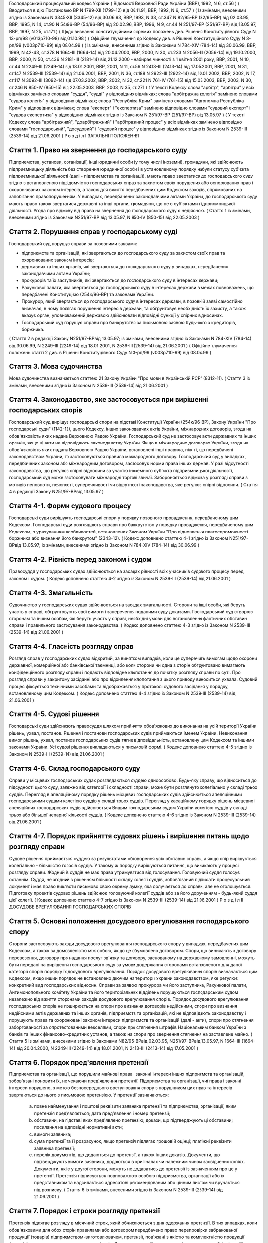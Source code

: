 Господарський процесуальний кодекс України
( Відомості Верховної Ради України (ВВР), 1992, N 6, ст.56 )
( Вводиться в дію Постановою ВР N 1799-XII (1799-12) від 06.11.91, ВВР, 1992, N 6, ст.57 )
( Із змінами, внесеними згідно із Законами N 3345-XII (3345-12) від 30.06.93, ВВР, 1993, N 33, ст.347 N 82/95-ВР (82/95-ВР) від 02.03.95, ВВР, 1995, N 14, ст.90 N 54/96-ВР (54/96-ВР) від 20.02.96, ВВР, 1996, N 9, ст.44 N 251/97-ВР (251/97-ВР) від 13.05.97, ВВР, 1997, N 25, ст.171 )
( Щодо визнання конституційними окремих положень див. Рішення Конституційного Суду N 13-рп/98 (v013p710-98) від 01.10.98 )
( Офіційне тлумачення до Кодексу див. в Рішенні Конституційного Суду N 3-рп/99 (v003p710-99) від 08.04.99 )
( Із змінами, внесеними згідно із Законами N 784-XIV (784-14) від 30.06.99, ВВР, 1999, N 42-43, ст.378 N 1664-III (1664-14) від 20.04.2000, ВВР, 2000, N 30, ст.233 N 2056-III (2056-14) від 19.10.2000, ВВР, 2000, N 50, ст.436 N 2181-III (2181-14) від 21.12.2000 - набирає чинності з 1 квітня 2001 року, ВВР, 2001, N 10, ст.44 N 2249-III (2249-14) від 18.01.2001, ВВР, 2001, N 11, ст.56 N 2413-III (2413-14) від 17.05.2001, ВВР, 2001, N 31, ст.147 N 2539-III (2539-14) від 21.06.2001, ВВР, 2001, N 36, ст.188 N 2922-III (2922-14) від 10.01.2002, ВВР, 2002, N 17, ст.117 N 3092-III (3092-14) від 07.03.2002, ВВР, 2002, N 32, ст.221 N 761-IV (761-15) від 15.05.2003, ВВР, 2003, N 30, ст.246 N 850-IV (850-15) від 22.05.2003, ВВР, 2003, N 35, ст.271 )
( У тексті Кодексу слова "арбітр", "арбітри" у всіх відмінках замінено словами "суддя", "судді" у відповідних відмінках; слова "арбітражна колегія" замінено словами "судова колегія" у відповідних відмінках; слова "Республіка Крим" замінено словами "Автономна Республіка Крим" у відповідних відмінках; слова "експерт" і "експертиза" замінено відповідно словами "судовий експерт" і "судова експертиза" у відповідних відмінках згідно із Законом N 251/97-ВР (251/97-ВР) від 13.05.97 )
( У тексті Кодексу слова "арбітражний", "доарбітражний" і "арбітражний процес" у всіх відмінках замінено відповідно словами "господарський", "досудовий" і "судовий процес" у відповідних відмінках згідно із Законом N 2539-III (2539-14) від 21.06.2001 )
Р о з д і л I
ЗАГАЛЬНІ ПОЛОЖЕННЯ


Стаття 1. Право на звернення до господарського суду
---------------------------------------------------
Підприємства, установи, організації, інші юридичні особи (у тому числі іноземні), громадяни, які здійснюють підприємницьку діяльність без створення юридичної особи і в установленому порядку набули статусу суб'єкта підприємницької діяльності (далі - підприємства та організації), мають право звертатися до господарського суду згідно з встановленою підвідомчістю господарських справ за захистом своїх порушених або оспорюваних прав і охоронюваних законом інтересів, а також для вжиття передбачених цим Кодексом заходів, спрямованих на запобігання правопорушенням.
У випадках, передбачених законодавчими актами України, до господарського суду мають право також звертатися державні та інші органи, громадяни, що не є суб'єктами підприємницької діяльності.
Угода про відмову від права на звернення до господарського суду є недійсною.
( Стаття 1 із змінами, внесеними згідно із Законами N251/97-ВР від 13.05.97, N 850-IV (850-15) від 22.05.2003 )


Стаття 2. Порушення справ у господарському суді
-----------------------------------------------
Господарський суд порушує справи за позовними заявами:

- підприємств та організацій, які звертаються до господарського суду за захистом своїх прав та охоронюваних законом інтересів;
- державних та інших органів, які звертаються до господарського суду у випадках, передбачених законодавчими актами України;
- прокурорів та їх заступників, які звертаються до господарського суду в інтересах держави;
- Рахункової палати, яка звертається до господарського суду в інтересах держави в межах повноважень, що передбачені Конституцією (254к/96-ВР) та законами України.
- Прокурор, який звертається до господарського суду в інтересах держави, в позовній заяві самостійно визначає, в чому полягає порушення інтересів держави, та обгрунтовує необхідність їх захисту, а також вказує орган, уповноважений державою здійснювати відповідні функції у спірних відносинах.
- Господарський суд порушує справи про банкрутство за письмовою заявою будь-кого з кредиторів, боржника.
( Стаття 2 в редакції Закону N251/97-ВРвід 13.05.97; із змінами, внесеними згідно із Законами N 784-XIV (784-14) від 30.06.99, N 2249-III (2249-14) від 18.01.2001, N 2539-III (2539-14) від 21.06.2001 )
( Офіційне тлумачення положень статті 2 див. в Рішенні Конституційного Суду N 3-рп/99 (v003p710-99) від 08.04.99 )


Стаття 3. Мова судочинства
--------------------------
Мова судочинства визначається статтею 21 Закону України "Про мови в Українській РСР" (8312-11).
( Стаття 3 із змінами, внесеними згідно із Законом N 2539-III (2539-14) від 21.06.2001 )


Стаття 4. Законодавство, яке застосовується при вирішенні господарських спорів
---------------------------------------------------------------------------------
Господарський суд вирішує господарські спори на підставі Конституції України (254к/96-ВР), Закону України "Про господарські суди" (1142-12), цього Кодексу, інших законодавчих актів України, міжнародних договорів, згода на обов'язковість яких надана Верховною Радою України.
Господарський суд не застосовує акти державних та інших органів, якщо ці акти не відповідають законодавству України.
Якщо в міжнародних договорах України, згода на обов'язковість яких надана Верховною Радою України, встановлені інші правила, ніж ті, що передбачені законодавством України, то застосовуються правила міжнародного договору.
Господарський суд у випадках, передбачених законом або міжнародним договором, застосовує норми права інших держав.
У разі відсутності законодавства, що регулює спірні відносини за участю іноземного суб'єкта підприємницької діяльності, господарський суд може застосовувати міжнародні торгові звичаї.
Забороняється відмова у розгляді справи з мотивів неповноти, неясності, суперечливості чи відсутності законодавства, яке регулює спірні відносини.
( Стаття 4 в редакції Закону N251/97-ВРвід 13.05.97 )


Стаття 4-1. Форми судового процесу
----------------------------------
Господарські суди вирішують господарські спори у порядку позовного провадження, передбаченому цим Кодексом.
Господарські суди розглядають справи про банкрутство у порядку провадження, передбаченому цим Кодексом, з урахуванням особливостей, встановлених Законом України "Про відновлення платоспроможності боржника або визнання його банкрутом" (2343-12).
( Кодекс доповнено статтею 4-1 згідно із Законом N251/97-ВРвід 13.05.97; із змінами, внесеними згідно із Законом N 784-XIV (784-14) від 30.06.99 )


Стаття 4-2. Рівність перед законом і судом
------------------------------------------
Правосуддя у господарських судах здійснюється на засадах рівності всіх учасників судового процесу перед законом і судом.
( Кодекс доповнено статтею 4-2 згідно із Законом N 2539-III (2539-14) від 21.06.2001 )


Стаття 4-3. Змагальність
------------------------
Судочинство у господарських судах здійснюється на засадах змагальності.
Сторони та інші особи, які беруть участь у справі, обгрунтовують свої вимоги і заперечення поданими суду доказами.
Господарський суд створює сторонам та іншим особам, які беруть участь у справі, необхідні умови для встановлення фактичних обставин справи і правильного застосування законодавства.
( Кодекс доповнено статтею 4-3 згідно із Законом N 2539-III (2539-14) від 21.06.2001 )


Стаття 4-4. Гласність розгляду справ
------------------------------------
Розгляд справ у господарських судах відкритий, за винятком випадків, коли це суперечить вимогам щодо охорони державної, комерційної або банківської таємниці, або коли сторони чи одна з сторін обгрунтовано вимагають конфіденційного розгляду справи і подають відповідне клопотання до початку розгляду справи по суті.
Про розгляд справи у закритому засіданні або про відхилення клопотання з цього приводу виноситься ухвала.
Судовий процес фіксується технічними засобами та відображається у протоколі судового засідання у порядку, встановленому цим Кодексом.
( Кодекс доповнено статтею 4-4 згідно із Законом N 2539-III (2539-14) від 21.06.2001 )


Стаття 4-5. Судові рішення
--------------------------
Господарські суди здійснюють правосуддя шляхом прийняття обов'язкових до виконання на усій території України рішень, ухвал, постанов. Рішення і постанови господарських судів приймаються іменем України.
Невиконання вимог рішень, ухвал, постанов господарських судів тягне відповідальність, встановлену цим Кодексом та іншими законами України.
Усі судові рішення викладаються у письмовій формі.
( Кодекс доповнено статтею 4-5 згідно із Законом N 2539-III (2539-14) від 21.06.2001 )


Стаття 4-6. Склад господарського суду
-------------------------------------
Справи у місцевих господарських судах розглядаються суддею одноособово. Будь-яку справу, що відноситься до підсудності цього суду, залежно від категорії і складності справи, може бути розглянуто колегіально у складі трьох суддів.
Перегляд в апеляційному порядку рішень місцевих господарських судів здійснюється апеляційними господарськими судами колегією суддів у складі трьох суддів.
Перегляд у касаційному порядку рішень місцевих і апеляційних господарських судів здійснюється Вищим господарським судом України колегією суддів у складі трьох або більшої непарної кількості суддів.
( Кодекс доповнено статтею 4-6 згідно із Законом N 2539-III (2539-14) від 21.06.2001 )


Стаття 4-7. Порядок прийняття судових рішень і вирішення питань щодо розгляду справи
------------------------------------------------------------------------------------
Судове рішення приймається суддею за результатами обговорення усіх обставин справи, а якщо спір вирішується колегіально - більшістю голосів суддів. У такому ж порядку вирішуються питання, що виникають у процесі розгляду справи.
Жодний із суддів не має права утримуватися від голосування. Головуючий суддя голосує останнім.
Суддя, не згодний з рішенням більшості складу колегії суддів, зобов'язаний підписати процесуальний документ і має право викласти письмово свою окрему думку, яка долучається до справи, але не оголошується.
Підготовку проектів судових рішень здійснює головуючий колегії суддів або за його дорученням - будь-який суддя цієї колегії.
( Кодекс доповнено статтею 4-7 згідно із Законом N 2539-III (2539-14) від 21.06.2001 )
Р о з д і л II
ДОСУДОВЕ ВРЕГУЛЮВАННЯ ГОСПОДАРСЬКИХ СПОРІВ


Стаття 5. Основні положення досудового врегулювання господарського спору
------------------------------------------------------------------------
Сторони застосовують заходи досудового врегулювання господарського спору у випадках, передбачених цим Кодексом, а також за домовленістю між собою, якщо це обумовлено договором.
Спори, що виникають з договору перевезення, договору про надання послуг зв'язку та договору, заснованому на державному замовленні, можуть бути передані на вирішення господарського суду за умови додержання сторонами встановленого для даної категорії спорів порядку їх досудового врегулювання.
Порядок досудового врегулювання спорів визначається цим Кодексом, якщо інший порядок не встановлено діючим на території України законодавством, яке регулює конкретний вид господарських відносин.
Справи за заявою прокурора чи його заступника, Рахункової палати, Антимонопольного комітету України та його територіальних відділень порушуються господарським судом незалежно від вжиття сторонами заходів досудового врегулювання спорів.
Порядок досудового врегулювання господарських спорів не поширюється на спори про визнання договорів недійсними, спори про визнання недійсними актів державних та інших органів, підприємств та організацій, які не відповідають законодавству і порушують права та охоронювані законом інтереси підприємств та організацій (далі - акти), спори про стягнення заборгованості за опротестованими векселями, спори про стягнення штрафів Національним банком України з банків та інших фінансово-кредитних установ, а також на спори про звернення стягнення на заставлене майно.
( Стаття 5 із змінами, внесеними згідно із Законами N82/95-ВРвід 02.03.95, N251/97-ВРвід 13.05.97, N 1664-III (1664-14) від 20.04.2000, N 2249-III (2249-14) від 18.01.2001, N 2413-III (2413-14) від 17.05.2001 )


Стаття 6. Порядок пред'явлення претензії
----------------------------------------
Підприємства та організації, що порушили майнові права і законні інтереси інших підприємств та організацій, зобов'язані поновити їх, не чекаючи пред'явлення претензії.
Підприємства та організації, чиї права і законні інтереси порушено, з метою безпосереднього врегулювання спору з порушником цих прав та інтересів звертаються до нього з письмовою претензією.
У претензії зазначаються:

   a) повне найменування і поштові реквізити заявника претензії та підприємства, організації, яким претензія пред'являється; дата пред'явлення і номер претензії;

   b) обставини, на підставі яких пред'явлено претензію; докази, що підтверджують ці обставини; посилання на відповідні нормативні акти;

   c) вимоги заявника;

   d) сума претензії та її розрахунок, якщо претензія підлягає грошовій оцінці; платіжні реквізити заявника претензії;

   e) перелік документів, що додаються до претензії, а також інших доказів.
      Документи, що підтверджують вимоги заявника, додаються в оригіналах чи належним чином засвідчених копіях. Документи, які є у другої сторони, можуть не додаватись до претензії із зазначенням про це у претензії.
      Претензія підписується повноважною особою підприємства, організації або їх представником та надсилається адресатові рекомендованим або цінним листом чи вручається під розписку.
      ( Стаття 6 із змінами, внесеними згідно із Законом N 2539-III (2539-14) від 21.06.2001 )


Стаття 7. Порядок і строки розгляду претензії
---------------------------------------------
Претензія підлягає розгляду в місячний строк, який обчислюється з дня одержання претензії.
В тих випадках, коли обов'язковими для обох сторін правилами або договором передбачено право перепровірки забракованої продукції (товарів) підприємством-виготовлювачем, претензії, пов'язані з якістю та комплектністю продукції (товарів), розглядаються протягом двох місяців.
Якщо до претензії не додано всі документи, необхідні для її розгляду, вони витребуються у заявника із зазначенням строку їх подання, який не може бути менше п'яти днів, не враховуючи часу поштового обігу. При цьому перебіг строку розгляду претензії зупиняється до одержання витребуваних документів чи закінчення строку їх подання. Якщо витребувані документи у встановлений строк не надійшли, претензія розглядається за наявними документами.
При розгляді претензії підприємства та організації в разі необхідності повинні звірити розрахунки, провести судову експертизу або вчинити інші дії для забезпечення досудового врегулювання спору.
Підприємства та організації, що одержали претензію, зобов'язані задовольнити обгрунтовані вимоги заявника.


Стаття 8. Повідомлення заявника про результати розгляду претензії
-----------------------------------------------------------------
Про результати розгляду претензії заявник повідомляється у письмовій формі.
У відповіді на претензію зазначаються:

   a) повне найменування і поштові реквізити підприємства, організації, що дають відповідь, та підприємства чи організації, яким надсилається відповідь; дата і номер відповіді; дата і номер претензії, на яку дається відповідь;

   b) коли претензію визнано повністю або частково, - визнана сума, номер і дата платіжного доручення на перерахування цієї суми чи строк та засіб задоволення претензії, якщо вона не підлягає грошовій оцінці;

   c) коли претензію відхилено повністю або частково, - мотиви відхилення з посиланням на відповідні нормативні акти і документи, що обгрунтовують відхилення претензії;

   d) перелік доданих до відповіді документів та інших доказів.
      Коли претензію відхилено повністю або частково, заявникові повинно бути повернуто оригінали документів, одержаних з претензією, а також надіслано документи, що обгрунтовують відхилення претензії, якщо їх немає у заявника претензії.
      Відповідь на претензію підписується повноважною особою підприємства, організації або їх представником та надсилається рекомендованим або цінним листом чи вручається під розписку.
      Якщо у відповіді про визнання претензії не повідомляється про перерахування визнаної суми, то через 20 днів після її отримання така відповідь є підставою для примусового стягнення заборгованості державною виконавчою службою в порядку, встановленому Законом України "Про виконавче провадження" (606-14). До заяви про порушення виконавчого провадження додається відповідь боржника, а якщо в ній не зазначено розмір визнаної суми, то додається також копія претензії.
      Установи банку зобов'язані приймати розпорядження про безспірне списання коштів і в тих випадках, коли боржник, визнавши претензію, просить з різних причин не стягувати з нього визнану суму.
      За необгрунтоване списання у безспірному порядку претензійної суми винна сторона сплачує другій стороні штраф у розмірі 10 процентів від списаної суми.
      ( Стаття 8 із змінами, внесеними згідно із Законами N251/97-ВР від 13.05.97, N 2539-III (2539-14) від 21.06.2001, N 2922-III (2922-14) від 10.01.2002 )


Стаття 9. Відповідальність за порушення строків розгляду претензії
------------------------------------------------------------------
В разі порушення строків розгляду претензії, встановлених статтею 7 цього Кодексу, чи залишення її без відповіді господарський суд при вирішенні господарського спору має право стягти в доход державного бюджету з підприємства, організації, що припустилися такого порушення, штраф у розмірі 2 процентів від суми претензії, але не менш як 5 розмірів неоподатковуваних мінімумів доходів громадян і не більш як 100 розмірів неоподатковуваних мінімумів доходів громадян.
( Стаття 9 в редакції Закону N 3345-XII (3345-12) від 30.06.93, із змінами, внесеними згідно із Законом N 54/96-ВР (54/96-ВР) від 20.02.96 )


Стаття 10. Досудове врегулювання розбіжностей, що виникають під час укладення певної категорії господарських договорів
-------------------------------------------------------------------------------------------------------------------------
Спори, що виникають при укладенні господарських договорів, можуть бути подані на вирішення господарського суду.
( Стаття 10 в редакції Закону N 2413-III (2413-14) від 17.05.2001 )


Стаття 11. Досудове врегулювання спорів, що виникають у разі зміни та розірвання певної категорії господарських договорів
----------------------------------------------------------------------------------------------------------------------------------
Підприємство чи організація, які вважають за необхідне змінити чи розірвати договір, зазначений у частині другій статті 5 цього Кодексу, надсилають пропозиції про це другій стороні за договором.
Підприємство, організація, які одержали пропозицію про зміну чи розірвання договору, повинні відповісти на неї не пізніше 20 днів після одержання пропозиції. Якщо підприємства і організації не досягли згоди щодо зміни чи розірвання договору, а також у разі неодержання відповіді у встановлений строк з урахуванням часу поштового обігу, заінтересована сторона має право передати спір на вирішення господарського суду.
( Стаття 11 із змінами, внесеними згідно із Законом N 2413-III (2413-14) від 17.05.2001 )
Р о з д і л III
Підвідомчість справ господарським судам. Підсудність справ. ( Назва розділу III в редакції Закону N251/97-ВРвід 13.05.97 )


Стаття 12. Справи, підвідомчі господарським судам
-------------------------------------------------
Господарським судам підвідомчі:

1) справи у спорах, що виникають при укладанні, зміні, розірванні і виконанні господарських договорів та з інших підстав, а також у спорах про визнання недійсними актів з підстав, зазначених у законодавстві, крім:

   - спорів, що виникають при погодженні стандартів та технічних умов;
   - спорів про встановлення цін на продукцію (товари), а також тарифів на послуги (виконання робіт), якщо ці ціни і тарифи відповідно до законодавства не можуть бути встановлені за угодою сторін;
   - інших спорів, вирішення яких відповідно до законів України, міждержавних договорів та угод віднесено до відання інших органів;

2) справи про банкрутство;

3) справи за заявами органів Антимонопольного комітету України, Рахункової палати з питань, віднесених законодавчими актами до їх компетенції.
   Підвідомчий господарським судам спір може бути передано сторонами на вирішення третейського суду (арбітражу), крім спорів про визнання недійсними актів, а також спорів, що виникають при укладанні, зміні, розірванні та виконанні господарських договорів, пов'язаних із задоволенням державних потреб.
   ( Стаття 12 із змінами, внесеними згідно із Законами N82/95-ВР від 02.03.95, N251/97-ВРвід 13.05.97, N 2249-III (2249-14) від 18.01.2001 )


Стаття 13. Справи, підсудні місцевим господарським судам
--------------------------------------------------------
Місцеві господарські суди розглядають у першій інстанції усі справи, підвідомчі господарським судам.
( Стаття 13 в редакції Законів N251/97-ВРвід 13.05.97, N 2539-III (2539-14) від 21.06.2001 )
( Статтю 14 виключено на підставі Закону N 2539-III (2539-14) від 21.06.2001 )


Стаття 15. Територіальна підсудність справ господарському суду
----------------------------------------------------------------
Справи у спорах, що виникають при укладанні, зміні та розірванні господарських договорів, справи у спорах про визнання договорів недійсними розглядаються господарським судом за місцезнаходженням сторони, зобов'язаної за договором здійснити на користь другої сторони певні дії, такі як: передати майно, виконати роботу, надати послуги, сплатити гроші тощо.
Справи у спорах, що виникають при виконанні господарських договорів та з інших підстав, а також справи про визнання недійсними актів розглядаються господарським судом за місцезнаходженням відповідача.
Справи у спорах за участю кількох відповідачів розглядаються господарським судом за місцезнаходженням одного з відповідачів за вибором позивача.
Якщо юридичну особу представляє уповноважений нею відособлений підрозділ, територіальна підсудність спору визначається з урахуванням частин першої - третьої цієї статті залежно від місцезнаходження відособленого підрозділу.
Місце розгляду справи з господарського спору, в якому однією з сторін є апеляційний господарський суд, господарський суд Автономної Республіки Крим, господарський суд області, міст Києва та Севастополя, визначає Вищий господарський суд.
Справи про банкрутство розглядаються господарським судом за місцезнаходженням боржника.
( Стаття 15 із змінами, внесеними згідно із Законами N251/97-ВР від 13.05.97, N 2539-III (2539-14) від 21.06.2001 )


Стаття 16. Виключна підсудність справ
-------------------------------------
Віднесені до підсудності господарського суду справи у спорах, що виникають з договору перевезення, в яких одним з відповідачів є орган транспорту, розглядаються господарським судом за місцезнаходженням цього органу.
Справи у спорах про право власності на майно або про витребування майна з чужого незаконного володіння чи про усунення перешкод у користуванні майном розглядаються господарським судом за місцезнаходженням майна.
Справи у спорах про порушення майнових прав інтелектуальної власності розглядаються господарським судом за місцем вчинення порушення.
Справи у спорах, у яких відповідачем є вищий чи центральний орган виконавчої влади, Національний банк України, Рахункова палата, Верховна Рада Автономної Республіки Крим або Рада міністрів Автономної Республіки Крим, обласні, Київська та Севастопольська міські ради або обласні, Київська і Севастопольська міські державні адміністрації, а також справи, матеріали яких містять державну таємницю, розглядаються господарським судом міста Києва.
( Стаття 16 із змінами, внесеними згідно із Законом N251/97-ВР від 13.05.97, N 2539-III (2539-14) від 21.06.2001, N 850-IV (850-15) від 22.05.2003 )


Стаття 17. Передача справ з одного господарського суду до іншого господарського суду
------------------------------------------------------------------------------------
Якщо справа не підсудна даному господарському суду, матеріали справи надсилаються господарським судом за встановленою підсудністю не пізніше п'яти днів з дня надходження позовної заяви або винесення ухвали про передачу справи.
Ухвалу про передачу справи за підсудністю може бути оскаржено.
Справа, прийнята господарським судом до свого провадження з додержанням правил підсудності, повинна бути ним розглянута по суті і в тому випадку, коли в процесі розгляду справи вона стала підсудною іншому господарському суду.
Якщо після відводу суддів неможливо розглянути справу в господарському суді, до підсудності якого відноситься справа, то Голова Вищого господарського суду України або його заступник мають право витребувати будь-яку справу, що є у провадженні місцевого господарського суду, і передати її на розгляд до іншого місцевого господарського суду.
( Стаття 17 із змінами, внесеними згідно із Законом N251/97-ВР від 13.05.97, в редакції Закону N 2539-III (2539-14) від 21.06.2001 ) ( Розділ III в редакції Закону N3345-12від 30.06.93 )
Р о з д і л IV
УЧАСНИКИ СУДОВОГО ПРОЦЕСУ


Стаття 18. Склад учасників судового процесу
-------------------------------------------
До складу учасників судового процесу входять: сторони, треті особи, прокурор, інші особи, які беруть участь у процесі у випадках, передбачених цим Кодексом.
( Стаття 18 із змінами, внесеними згідно із Законом N251/97-ВР від 13.05.97 )


Стаття 19. Суддя
----------------
Суддею є посадова особа господарського суду. Процесуальний статус судді визначається Законом "Про господарські суди" (1142-12) та цим Кодексом.


Стаття 20. Відвід судді
-----------------------
Суддя не може брати участі в розгляді справи і підлягає відводу (самовідводу), якщо він є родичем осіб, які беруть участь в судовому процесі, або буде встановлено інші обставини, що викликають сумнів у його неупередженості. Суддя, який брав участь в розгляді справи, не може брати участі в новому розгляді справи у разі скасування рішення, ухвали, прийнятої за його участю.
При наявності зазначених підстав суддя повинен заявити самовідвід.
З цих же підстав відвід судді можуть заявити сторони та прокурор, який бере участь в судовому процесі.
Відвід повинен бути мотивованим, заявлятись у письмовій формі до початку вирішення спору. Заявляти відвід після цього можна лише у разі, якщо про підставу відводу сторона чи прокурор дізналися після початку розгляду справи по суті.
Питання про відвід судді вирішується головою господарського суду або заступником голови господарського суду, а про відвід заступника голови - головою господарського суду, який виносить з цього приводу ухвалу в триденний строк з дня надходження заяви. Якщо голова господарського суду прийняв справу до свого провадження, питання про його відвід вирішується президією Вищого господарського суду України в триденний строк з дня надходження заяви про відвід.
( Стаття 20 із змінами, внесеними згідно із Законами N251/97-ВР від 13.05.97, N 2539-III (2539-14) від 21.06.2001 )


Стаття 21. Сторони в судовому процесі
-------------------------------------
Сторонами в судовому процесі - позивачами і відповідачами - можуть бути підприємства та організації, зазначені у статті 1 цього Кодексу.
Позивачами є підприємства та організації, що подали позов або в інтересах яких подано позов про захист порушеного чи оспорюваного права або охоронюваного законом інтересу.
Відповідачами є підприємства та організації, яким пред'явлено позовну вимогу.
( Стаття 20 із змінами, внесеними згідно із Законом N251/97-ВР від 13.05.97 )


Стаття 22. Права та обов'язки сторін
------------------------------------
Сторони користуються рівними процесуальними правами.
Сторони мають право знайомитися з матеріалами справи, робити з них витяги, знімати копії, брати участь в господарських засіданнях, подавати докази, брати участь у дослідженні доказів, заявляти клопотання, давати усні та письмові пояснення господарському суду, наводити свої доводи і міркування з усіх питань, що виникають у ході судового процесу, заперечувати проти клопотань і доводів інших учасників судового процесу, оскаржувати судові рішення господарського суду в установленому цим Кодексом порядку, а також користуватися іншими процесуальними правами, наданими їм цим Кодексом.
Сторони зобов'язані добросовісно користуватися належними їм процесуальними правами, виявляти взаємну повагу до прав і охоронюваних законом інтересів другої сторони, вживати заходів до всебічного, повного та об'єктивного дослідження всіх обставин справи.
Позивач вправі до прийняття рішення по справі змінити підставу або предмет позову, збільшити розмір позовних вимог за умови дотримання встановленого порядку досудового врегулювання спору у випадках, передбачених статтею 5 цього Кодексу в цій частині, відмовитись від позову або зменшити розмір позовних вимог.
Відповідач має право визнати позов повністю або частково.
Господарський суд не приймає відмови від позову, зменшення розміру позовних вимог, визнання позову відповідачем, якщо ці дії суперечать законодавству або порушують чиї-небудь права і охоронювані законом інтереси.
( Стаття 22 із змінами, внесеними згідно із Законами N 2413-III (2413-14) від 17.05.2001, N 2539-III (2539-14) від 21.06.2001 )


Стаття 23. Участь у справі кількох позивачів та відповідачів
------------------------------------------------------------
Позов може бути подано кількома позивачами чи до кількох відповідачів. Кожний з позивачів або відповідачів щодо іншої сторони виступає в судовому процесі самостійно.


Стаття 24. Залучення до участі у справі іншого відповідача. Заміна неналежного відповідача
------------------------------------------------------------------------------------------
Господарський суд за наявністю достатніх підстав має право до прийняття рішення залучити за клопотанням сторони або за своєю ініціативою до участі у справі іншого відповідача.
Клопотання про залучення до участі в справі іншого відповідача може бути задоволено за умови вжиття щодо нього заходів досудового врегулювання спору у випадках, передбачених статтею 5 цього Кодексу. Залучення до участі у справі відповідача з ініціативи господарського суду може здійснюватися незалежно від додержання порядку досудового врегулювання спору.
Господарський суд, встановивши до прийняття рішення, що позов подано не до тієї особи, яка повинна відповідати за позовом, може за згодою позивача, не припиняючи провадження у справі, допустити заміну первісного відповідача належним відповідачем.
Про залучення іншого відповідача чи заміну неналежного відповідача виноситься ухвала, і розгляд справи починається заново.
( Стаття 24 із змінами, внесеними згідно із Законом N 2413-III (2413-14) від 17.05.2001 )


Стаття 25. Процесуальне правонаступництво
-----------------------------------------
В разі вибуття однієї з сторін у спірному або встановленому рішенням господарського суду правовідношенні внаслідок реорганізації підприємства чи організації господарський суд здійснює заміну цієї сторони її правонаступником, вказуючи про це в рішенні або ухвалі. Усі дії, вчинені в процесі до вступу правонаступника, є обов'язковими для нього в такій же мірі, в якій вони були б обов'язковими для особи, яку він замінив.
Правонаступництво можливе на будь-якій стадії судового процесу.


Стаття 26. Треті особи, які заявляють самостійні вимоги на предмет спору
------------------------------------------------------------------------
Треті особи, які заявляють самостійні вимоги на предмет спору, можуть вступити у справу до прийняття рішення господарським судом, подавши позов до однієї або двох сторін за умови вжиття заходів досудового врегулювання спору у випадках, передбачених статтею 5 цього Кодексу.
Про прийняття позовної заяви та вступ третьої особи у справу господарський суд виносить ухвалу.
Треті особи, які заявляють самостійні вимоги на предмет спору, користуються усіма правами і несуть усі обов'язки позивача. ( Стаття 26 із змінами, внесеними згідно із Законом N 2413-III (2413-14) від 17.05.2001 )


Стаття 27. Треті особи, які не заявляють самостійних вимог на предмет спору
---------------------------------------------------------------------------
Треті особи, які не заявляють самостійних вимог на предмет спору, можуть вступити у справу на стороні позивача або відповідача до прийняття рішення господарським судом, якщо рішення з господарського спору може вплинути на їх права або обов'язки щодо однієї з сторін. Їх може бути залучено до участі у справі також за клопотанням сторін, прокурора або з ініціативи господарського суду.
У заявах про залучення третіх осіб і у заявах третіх осіб про вступ у справу на стороні позивача або відповідача зазначається, на яких підставах третіх осіб належить залучити або допустити до участі у справі.
( Частину третю статті 27 виключено на підставі Закону N 2413-III (2413-14) від 17.05.2001 )
Питання про допущення або залучення третіх осіб до участі у справі вирішується господарським судом, який виносить з цього приводу ухвалу.
Треті особи, які не заявляють самостійних вимог, користуються процесуальними правами i несуть процесуальні обов'язки сторін, крім права на зміну підстави i предмета позову, збільшення чи зменшення розміру позовних вимог, а також на відмову від позову або визнання позову.
( Стаття 27 із змінами, внесеними згідно із Законом N 2413-III (2413-14) від 17.05.2001 )


Стаття 28. Представники сторін і третіх осіб
--------------------------------------------
Справи юридичних осіб в господарському суді ведуть їх органи, що діють у межах повноважень, наданих їм законодавством та установчими документами, через свого представника.
Керівники підприємств та організацій, інші особи, повноваження яких визначені законодавством або установчими документами, подають господарському суду документи, що посвідчують їх посадове становище.
Представниками юридичних осіб можуть бути також інші особи, повноваження яких підтверджуються довіреністю від імені підприємства, організації. Довіреність видається за підписом керівника або іншої уповноваженої ним особи та посвідчується печаткою підприємства, організації.
Повноваження сторони або третьої особи від імені юридичної особи може здійснювати її відособлений підрозділ, якщо таке право йому надано установчими або іншими документами.
Громадяни можуть вести свої справи в господарському суді особисто або через представників, повноваження яких підтверджуються нотаріально посвідченою довіреністю.
( Стаття 28 в редакції Закону N251/97-ВРвід 13.05.97 )


Стаття 29. Участь прокурора у розгляді справ
--------------------------------------------
Прокурор бере участь у розгляді справ за його позовами, а також може вступити за своєю ініціативою у справу, порушену за позовом інших осіб, на будь-якій стадії її розгляду для представництва інтересів громадянина або держави. З метою вступу у справу прокурор може подати апеляційне, касаційне подання, подання про перегляд рішення за нововиявленими обставинами або повідомити суд і взяти участь у розгляді справи, порушеної за позовом інших осіб.
У разі прийняття господарським судом позовної заяви, поданої прокурором в інтересах держави в особі органу, уповноваженого здійснювати функції держави у спірних правовідносинах, зазначений орган набуває статусу позивача.
Про свою участь у вже порушеній справі прокурор повідомляє господарський суд письмово, а в судовому засіданні - також і усно.
Прокурор, який бере участь у справі, несе обов'язки і користується правами сторони, крім права на укладення мирової угоди.
Відмова прокурора від поданого ним позову не позбавляє позивача права вимагати вирішення спору по суті.
Відмова позивача від позову, поданого прокурором в інтересах держави, не позбавляє прокурора права підтримувати позов і вимагати вирішення спору по суті.
( Стаття 29 в редакції Законів N251/97-ВРвід 13.05.97, N 2539-III (2539-14) від 21.06.2001, із змінами, внесеними згідно із Законом N 3092-III (3092-14) від 07.03.2002 )


Стаття 30. Участь у процесі посадових осіб та інших працівників підприємств, установ, організацій, державних та інших органів
-----------------------------------------------------------------------------------------------------------------------------
В судовому процесі можуть брати участь посадові особи та інші працівники підприємств, установ, організацій, державних та інших органів, коли їх викликано для дачі пояснень з питань, що виникають під час розгляду справи. Ці особи мають право знайомитися з матеріалами справи, давати пояснення, подавати докази, брати участь в огляді та дослідженні доказів.
Зазначені особи зобов'язані з'явитись до господарського суду на його виклик, сповістити про знані їм відомості та обставини у справі, подати на вимогу господарського суду пояснення в письмовій формі.


Стаття 31. Участь в судовому процесі судового експерта
------------------------------------------------------
В судовому процесі може брати участь судовий експерт.
Права, обов'язки та відповідальність судового експерта визначаються цим Кодексом та Законом України "Про судову експертизу" (4038-12).
Судовий експерт зобов'язаний за ухвалою господарського суду з'явитись на його виклик і дати мотивований висновок щодо поставлених йому питань. Висновок робиться у письмовій формі.
Судовий експерт, оскільки це необхідно для дачі висновку, має право знайомитися з матеріалами справи, брати участь в огляді та дослідженні доказів, просити господарський суд про надання йому додаткових матеріалів.
Судовий експерт має право відмовитись від дачі висновку, якщо наданих йому матеріалів недостатньо або якщо він не має необхідних знань для виконання покладеного на нього обов'язку.
Сторони і прокурор, який бере участь в судовому процесі, мають право заявити відвід судовому експерту, якщо він особисто, прямо чи побічно заінтересований в результаті розгляду справи, якщо він є родичем осіб, які беруть участь в судовому процесі, а також з мотивів його некомпетентності.
Відвід повинен бути мотивованим, заявлятись у письмовій формі до початку вирішення спору. Заявляти відвід після цього можна лише у випадку, коли про підставу відводу сторона чи прокурор дізналися після початку розгляду справи по суті.
Питання про відвід вирішується суддею, який виносить з цього приводу ухвалу.
( Стаття 31 із змінами, внесеними згідно із Законом N251/97-ВР від 13.05.97 )
Р о з д і л V
ДОКАЗИ


Стаття 32. Поняття і види доказів
---------------------------------
Доказами у справі є будь-які фактичні дані, на підставі яких господарський суд у визначеному законом порядку встановлює наявність чи відсутність обставин, на яких грунтуються вимоги і заперечення сторін, а також інші обставини, які мають значення для правильного вирішення господарського спору.
Ці дані встановлюються такими засобами:

- письмовими і речовими доказами, висновками судових експертів;
- поясненнями представників сторін та інших осіб, які беруть участь в судовому процесі. В необхідних випадках на вимогу судді пояснення представників сторін та інших осіб, які беруть участь в судовому процесі, мають бути викладені письмово.


Стаття 33. Обов'язок доказування і подання доказів
--------------------------------------------------
Кожна сторона повинна довести ті обставини, на які вона посилається як на підставу своїх вимог і заперечень.
Докази подаються сторонами та іншими учасниками судового процесу.


Стаття 34. Належність і допустимість доказів
--------------------------------------------
Господарський суд приймає тільки ті докази, які мають значення для справи.
Обставини справи, які відповідно до законодавства повинні бути підтверджені певними засобами доказування, не можуть підтверджуватись іншими засобами доказування.


Стаття 35. Підстави звільнення від доказування
----------------------------------------------
Обставини, визнані господарським судом загальновідомими, не потребують доказування.
Факти, встановлені рішенням господарського суду (іншого органу, який вирішує господарські спори) під час розгляду однієї справи, не доводяться знову при вирішенні інших спорів, в яких беруть участь ті самі сторони.
Вирок суду з кримінальної справи, що набрав законної сили, є обов'язковим для господарського суду при вирішенні спору з питань, чи мали місце певні дії та ким вони вчинені.
Рішення суду з цивільної справи, що набрало законної сили, є обов'язковим для господарського суду щодо фактів, які встановлені судом і мають значення для вирішення спору.
Факти, які відповідно до закону вважаються встановленими, не доводяться при розгляді справи. Таке припущення може бути спростовано в загальному порядку.


Стаття 36. Письмові докази
--------------------------
Письмовими доказами є документи i матеріали, які містять дані про обставини, що мають значення для правильного вирішення спору.
Письмові докази подаються в оригіналі або в належним чином засвідченій копії. Якщо для вирішення спору має значення лише частина документа, подається засвідчений витяг з нього.
Оригінали документів подаються, коли обставини справи відповідно до законодавства мають бути засвідчені тільки такими документами, а також в інших випадках на вимогу господарського суду.


Стаття 37. Речові докази
------------------------
Речовими доказами є предмети, що своїми властивостями свідчать про обставини, які мають значення для правильного вирішення спору.


Стаття 38. Витребування доказів
-------------------------------
Якщо подані сторонами докази є недостатніми, господарський суд зобов'язаний витребувати від підприємств та організацій незалежно від їх участі у справі документи і матеріали, необхідні для вирішення спору. Господарський суд має право знайомитися з доказами безпосередньо в місці їх знаходження.
Господарський суд може витребувати докази також до подання позову як запобіжний захід у порядку, встановленому статтями 43-1 - 43-10 цього Кодексу.
Сторона, прокурор, які порушують клопотання перед господарським судом про витребування доказів, повинні докладно зазначити: який доказ вимагається, підстави, з яких вони вважають, що ці докази має підприємство чи організація, і обставини, які можуть підтвердити ці докази.
Господарський суд може уповноважити на одержання таких доказів заінтересовану сторону.
( Стаття 38 із змінами, внесеними згідно із Законом N 850-IV (850-15) від 22.05.2003 )


Стаття 39. Огляд та дослідження письмових і речових доказів у місці їх знаходження
----------------------------------------------------------------------------------
Господарський суд може провести огляд та дослідження письмових і речових доказів у місці їх знаходження в разі складності подання цих доказів.
За результатами огляду та дослідження складається протокол, який підписується суддею. Протокол приєднується до матеріалів справи.


Стаття 40. Повернення письмових i речових доказів
-------------------------------------------------
Оригінали письмових доказів, що є у справі, за клопотанням підприємств та організацій повертаються їм після вирішення господарського спору та подання засвідчених копій цих доказів.
Речові докази, які знаходяться в господарському суді, після вирішення спору повертаються підприємствам та організаціям, від яких їх було одержано, або передаються стороні, за якою господарський суд визнав право на ці речі.


Стаття 41. Призначення і проведення судової експертизи
------------------------------------------------------
Для роз'яснення питань, що виникають при вирішенні господарського спору і потребують спеціальних знань, господарський суд призначає судову експертизу.
Учасники судового процесу мають право пропонувати господарському суду питання, які мають бути роз'яснені судовим експертом. Остаточне коло цих питань встановлюється господарським судом в ухвалі.
Проведення судової експертизи має бути доручено компетентним організаціям чи безпосередньо спеціалістам, які володіють необхідними для цього знаннями. Особа, яка проводить судову експертизу (далі - судовий експерт) користується правами і несе обов'язки, зазначені у статті 31 цього Кодексу.
Сторони і прокурор, який бере участь в судовому процесі, мають право до початку проведення судової експертизи заявити відвід судовому експерту в порядку та з підстав, зазначених у частинах п'ятій і шостій статті 31 цього Кодексу.


Стаття 42. Висновок судового експерта
-------------------------------------
Висновок судового експерта повинен містити докладний опис проведених досліджень, зроблені в результаті їх висновки і обгрунтовані відповіді на поставлені господарським судом питання. Висновок подається господарському суду в письмовій формі, і копія його надсилається сторонам.
Якщо під час проведення судової експертизи встановлюються обставини, що мають значення для правильного вирішення спору, з приводу яких судовому експерту не були поставлені питання, у висновку він викладає свої міркування і щодо цих обставин.
У випадках недостатньої ясності чи неповноти висновку судового експерта господарський суд може призначити додаткову судову експертизу.
При необхідності господарський суд може призначити повторну судову експертизу і доручити її проведення іншому судовому експерту.
Висновок судового експерта для господарського суду не є обов'язковим і оцінюється господарським судом за правилами, встановленими статтею 43 цього Кодексу.
Відхилення господарським судом висновку судового експерта повинно бути мотивованим у рішенні.


Стаття 43. Оцінка доказів
-------------------------
Господарський суд оцінює докази за своїм внутрішнім переконанням, що грунтується на всебічному, повному і об'єктивному розгляді в судовому процесі всіх обставин справи в їх сукупності, керуючись законом.
Ніякі докази не мають для господарського суду заздалегідь встановленої сили.
Визнання однією стороною фактичних даних і обставин, якими інша сторона обгрунтовує свої вимоги або заперечення, для господарського суду не є обов'язковим.


Розділ V-1 Запобіжні заходи
===========================


Стаття 43-1. Підстави вжиття запобіжних заходів
-----------------------------------------------
Особа, яка має підстави побоюватись, що подача потрібних для неї доказів стане згодом неможливою або утрудненою, а також підстави вважати, що її права порушені або існує реальна загроза їх порушення, має право звернутися до господарського суду з заявою про вжиття запобіжних заходів до подання позову.


Стаття 43-2. Види запобіжних заходів
------------------------------------
Запобіжні заходи включають:

1) витребування доказів;

2) огляд приміщень, в яких відбуваються дії, пов'язані з порушенням прав;

3) накладення арешту на майно, що належить особі, щодо якої вжито запобіжні заходи, і знаходиться в неї або в інших осіб.


Стаття 43-3. Заява про вжиття запобіжних заходів
------------------------------------------------
Заява про вжиття запобіжних заходів повинна містити:

1) найменування господарського суду, до якого подається заява;

2) найменування заявника і особи, щодо якої просять вжити запобіжні заходи, їх поштові адреси; документи, що підтверджують за заявником-громадянином статус суб'єкта підприємницької діяльності;

3) вид і суть запобіжного заходу;

4) обставини, якими заявник обгрунтовує необхідність вжиття запобіжних заходів;

5) перелік документів та інших доказів, що додаються до заяви;

6) підпис заявника або його представника, якщо заява подається представником.
   До заяви про вжиття запобіжних заходів додаються документи, які підтверджують сплату державного мита у встановлених законом порядку і розмірі. Разом з заявою про вжиття запобіжних заходів подаються її копії відповідно до кількості осіб, щодо яких просять вжити запобіжні заходи.
   Заявник повинен подати відповідну позовну заяву протягом десяти днів з дня винесення ухвали про вжиття запобіжних заходів. Після подання заявником позовної заяви запобіжні заходи діють як заходи забезпечення позову.


Стаття 43-4. Порядок розгляду заяви про вжиття запобіжних заходів
-----------------------------------------------------------------
Заява про вжиття запобіжних заходів розглядається не пізніше двох днів з дня її подання господарським судом, в районі діяльності якого належить провести ці процесуальні дії, з повідомленням заінтересованих осіб. Однак неявка їх не перешкоджає розглядові заяви.
У разі обгрунтованої вимоги заявника заява про вжиття запобіжних заходів розглядається лише за його участю без повідомлення особи, щодо якої просять вжити запобіжні заходи.
Господарський суд має право вимагати від заявника додати до заяви будь-який наявний у нього доказ про порушення або загрозу порушення його прав.
Господарський суд може зобов'язати заявника забезпечити його вимогу заставою, достатньою для того, щоб запобігти зловживанню запобіжними заходами, яка вноситься на депозит господарського суду. Розмір застави визначається господарським судом з урахуванням обставин справи, але не повинен бути більшим від розміру заявленої шкоди.
Про вжиття запобіжних заходів господарський суд виносить ухвалу, в якій зазначає обрані запобіжні заходи, підстави їх обрання, порядок і спосіб їх виконання, розмір застави, якщо така призначена. Копії ухвали надсилаються заявнику та особі, щодо якої мають бути вжиті запобіжні заходи, негайно після її винесення. У разі винесення ухвали за участю заявника без повідомлення особи, щодо якої просять вжити запобіжні заходи, копія ухвали надсилається особі, щодо якої вжито запобіжні заходи, негайно після її виконання.
У разі відсутності підстав, встановлених статтею 43-1 цього Кодексу, а також невиконання вимог, передбачених частиною третьою цієї статті, господарський суд виносить ухвалу про відмову в задоволенні заяви про вжиття запобіжних заходів.


Стаття 43-5. Наслідки подання заяви про вжиття запобіжних заходів, що не відповідає вимогам закону
--------------------------------------------------------------------------------------------------
Суддя, встановивши, що заяву про вжиття запобіжних заходів подано без додержання вимог, викладених у статті 43-3 цього Кодексу, або не оплачено державним митом, виносить ухвалу про залишення заяви без руху, про що повідомляє заявника і надає йому строк для виправлення недоліків.
Коли заявник відповідно до вказівок судді у встановлений строк не виконає всі перелічені у статті 43-3 цього Кодексу вимоги та не сплатить державне мито, заява вважається неподаною і повертається заявнику, про що суддя виносить мотивовану ухвалу.


Стаття 43-6. Виконання ухвали про вжиття запобіжних заходів
-----------------------------------------------------------
Ухвала про вжиття запобіжних заходів виконується негайно в порядку, встановленому для виконання судових рішень.
У разі забезпечення вимог заявника заставою ухвала про вжиття запобіжних заходів виконується негайно після внесення застави в повному розмірі.


Стаття 43-7. Скасування ухвали про вжиття запобіжних заходів
------------------------------------------------------------
На ухвалу про вжиття запобіжних заходів, винесену за участю заявника без повідомлення особи, щодо якої вжито запобіжні заходи, остання протягом десяти днів з дня отримання копії ухвали може подати заяву про її скасування.
Подання заяви про скасування ухвали про вжиття запобіжних заходів не зупиняє виконання ухвали про вжиття запобіжних заходів.
Заява про скасування вжиття запобіжних заходів розглядається протягом трьох днів господарським судом, який виніс ухвалу про їх вжиття. Неявка заінтересованих осіб не перешкоджає розглядові заяви.
За результатами розгляду заяви господарський суд виносить ухвалу про залишення без змін ухвали про вжиття запобіжних заходів або її зміну чи скасування.


Стаття 43-8. Оскарження ухвал щодо вжиття запобіжних заходів
------------------------------------------------------------
На ухвалу про вжиття запобіжних заходів, ухвалу про відмову в задоволенні заяви про вжиття запобіжних заходів, а також на ухвалу про залишення без змін ухвали про вжиття запобіжних заходів або її зміну чи скасування може бути подано апеляційну скаргу.
Подання апеляційної скарги на ухвалу про вжиття запобіжних заходів не зупиняє виконання відповідної ухвали. Подання апеляційної скарги на ухвалу про скасування запобіжних заходів або їх заміну зупиняє виконання відповідної ухвали.


Стаття 43-9. Припинення запобіжних заходів
------------------------------------------
Запобіжні заходи припиняються у разі:

1) неподання заявником відповідної позовної заяви у строк, встановлений частиною третьою статті 43-3 цього Кодексу;

2) відмови господарським судом у прийнятті позовної заяви з підстав, передбачених частиною першою статті 62 цього Кодексу;

3) невиконання позивачем вимог, передбачених статтею 63 цього Кодексу;

4) винесення господарським судом ухвали про скасування ухвали про вжиття запобіжних заходів.


Стаття 43-10. Відшкодування шкоди, завданої вжиттям запобіжних заходів
----------------------------------------------------------------------
У випадку припинення запобіжних заходів або у випадку відмови заявника від позову, або у випадку набрання законної сили рішенням щодо відмови у задоволенні позову особа, щодо якої вжито запобіжні заходи, має право на відшкодування шкоди, завданої вжиттям цих заходів.
У разі внесення заявником застави відшкодування шкоди, завданої вжиттям запобіжних заходів, в першу чергу здійснюється за рахунок цієї застави.
Застава повертається заявникові повністю, якщо господарський суд задовольнив позов заявника, або якщо відповідачем було визнано позов, або якщо господарським судом затверджено мирову угоду сторін.
У випадках, передбачених пунктами 2-4 статті 43-9 цього Кодексу, а також під час розгляду справи по суті господарський суд може вирішити питання щодо відшкодування шкоди, завданої вжиттям запобіжних заходів.
( Кодекс доповнено розділом V-1 згідно із Законом N 850-IV (850-15) від 22.05.2003 )
Р о з д і л VI
СУДОВІ ВИТРАТИ
( Назва Розділу VI в редакції Закону N 2539-III (2539-14) від 21.06.2001 )


Стаття 44. Склад судових витрат
-------------------------------
Судові витрати складаються з державного мита, сум, що підлягають сплаті за проведення судової експертизи, призначеної господарським судом, витрат, пов'язаних з оглядом та дослідженням речових доказів у місці їх знаходження, оплати послуг перекладача, адвоката, витрат на інформаційно-технічне забезпечення судового процесу та інших витрат, пов'язаних з розглядом справи.
( Стаття 44 в редакції Закону N 2539-III (2539-14) від 21.06.2001 )


Стаття 45. Державне мито
------------------------
Позовні заяви, заяви про вжиття запобіжних заходів і заяви про оскарження рішень, ухвал, постанов господарського суду оплачуються державним митом, крім випадків, встановлених законодавством.
( Стаття 45 із змінами, внесеними згідно із Законами N 2539-III (2539-14) від 21.06.2001, N 850-IV (850-15) від 22.05.2003 )


Стаття 46. Сплата державного мита
---------------------------------
Державне мито сплачується чи стягується в доход державного бюджету України в порядку і розмірі, встановлених законодавством України.
В разі збільшення розміру позовних вимог недоплачена сума державного мита доплачується чи стягується згідно з новою ціною позову.
До заяви про збільшення розміру позовних вимог додається документ, що підтверджує сплату державного мита у встановленому порядку і розмірі, за винятком випадків звільнення від сплати цього мита, відстрочки або розстрочки його сплати.
( Стаття 46 із змінами, внесеними згідно із Законами N3345-12від 30.06.93, N 2539-III (2539-14) від 21.06.2001 )


Стаття 47. Повернення державного мита
-------------------------------------
Державне мито підлягає поверненню у випадках і в порядку, встановлених законодавством.
В рішенні, ухвалі, постанові чи довідці господарського суду зазначаються обставини, що є підставою для повного або часткового повернення державного мита.


Стаття 47-1. Визначення розміру витрат на інформаційно-технічне забезпечення судового процесу
---------------------------------------------------------------------------------------------
Розмір витрат на інформаційно-технічне забезпечення судового процесу визначається Кабінетом Міністрів України за поданням Вищого господарського суду України.
( Кодекс доповнено статтею 47-1 згідно із Законом N 2539-III (2539-14) від 21.06.2001 )


Стаття 48. Визначення розміру сум, що підлягають сплаті за проведення судової експертизи та послуги перекладача
---------------------------------------------------------------------------------------------------------------
Витрати, що підлягають сплаті за проведення судової експертизи, послуги перекладача, визначаються господарським судом.
Судовим експертам і перекладачам відшкодовуються витрати, пов'язані з явкою до господарського суду, в розмірах, встановлених законодавством про службові відрядження.
Витрати, що підлягають сплаті за послуги адвоката, визначаються у порядку, встановленому Законом України "Про адвокатуру.
( Стаття 48 із змінами, внесеними згідно із Законом N 2539-III (2539-14) від 21.06.2001 )


Стаття 49. Розподіл господарських витрат
----------------------------------------
Державне мито покладається:

- у спорах, що виникають при укладанні, зміні та розірванні договорів, - на сторону, яка безпідставно ухиляється від прийняття пропозицій іншої сторони, або на обидві сторони, якщо господарським судом відхилено частину пропозицій кожної із сторін;
- у спорах, що виникають при виконанні договорів та з інших підстав, - на сторони пропорційно розміру задоволених позовних вимог.
- Якщо спір виник внаслідок неправильних дій сторони, господарський суд має право покласти на неї державне мито незалежно від результатів вирішення спору.
- Державне мито, від сплати якого позивач у встановленому порядку звільнений, стягується з відповідача в доход бюджету пропорційно розміру задоволених вимог, якщо відповідач не звільнений від сплати державного мита.
- Стороні, на користь якої відбулося рішення, господарський суд відшкодовує мито за рахунок другої сторони і в тому разі, коли друга сторона звільнена від сплати державного мита.
- Суми, які підлягають сплаті за проведення судової експертизи, послуги перекладача адвоката, витрати на інформаційно-технічне забезпечення судового процесу та інші витрати, пов'язані з розглядом справи, покладаються:
- при задоволенні позову - на відповідача;
- при відмові в позові - на позивача;
- при частковому задоволенні позову - на обидві сторони пропорційно розміру задоволених позовних вимог.
( Стаття 49 із змінами, внесеними згідно із Законом N 2539-III (2539-14) від 21.06.2001 )
Р о з д і л VII
ПРОЦЕСУАЛЬНІ СТРОКИ


Стаття 50. Встановлення та обчислення процесуальних строків
-----------------------------------------------------------
Процесуальні дії вчиняються у строки, встановлені цим Кодексом. У тих випадках, коли процесуальні строки не встановлено, вони призначаються господарським судом.
Строки для вчинення процесуальних дій визначаються точною календарною датою, зазначенням події, що повинна неминуче настати, чи періодом часу. В останньому випадку дію може бути вчинено протягом всього періоду.
Перебіг процесуального строку, обчислюваного роками, місяцями або днями, починається наступного дня після календарної дати або настання події, якими визначено його початок.


Стаття 51. Закінчення процесуальних строків
-------------------------------------------
Строк, обчислюваний роками, закінчується у відповідний місяць і число останнього року строку.
Строк, обчислюваний місяцями, закінчується у відповідне число останнього місяця строку. Якщо кінець строку, обчислюваного місяцями, припадає на такий місяць, що не має відповідного числа, строк закінчується в останній день цього місяця.
У випадках, коли останній день строку припадає на неробочий день, днем закінчення строку вважається перший наступний за ним робочий день.
Процесуальна дія, для якої встановлено строк, може бути вчинена до 24-ї години останнього дня строку. Якщо позовну заяву, відзив на позовну заяву, заяву про перегляд рішення та інші документи здано на пошту чи телеграф до 24-ї години останнього дня строку, строк не вважається пропущеним.


Стаття 52. Зупинення процесуальних строків
------------------------------------------
Перебіг усіх незакінчених процесуальних строків зупиняється із зупиненням провадження у справі.
З дня поновлення провадження перебіг процесуальних строків продовжується.


Стаття 53. Відновлення та продовження процесуальних строків
-----------------------------------------------------------
За заявою сторони, прокурора чи з своєї ініціативи господарський суд може визнати причину пропуску встановленого законом процесуального строку поважною і відновити пропущений строк.
Про відновлення пропущеного строку зазначається в рішенні, ухвалі чи постанові господарського суду. Про відмову у відновленні строку виноситься ухвала.
Ухвалу про відмову у відновленні пропущеного строку може бути оскаржено.
Призначені господарським судом строки можуть бути ним продовжені за заявою сторони, прокурора чи з своєї ініціативи.
( Стаття 53 із змінами, внесеними згідно із Законом N 2539-III (2539-14) від 21.06.2001 )
Р о з д і л VIII
ПОДАННЯ ПОЗОВУ


Стаття 54. Форма і зміст позовної заяви
---------------------------------------
Позовна заява подається до господарського суду в письмовій формі і підписується повноважною посадовою особою позивача або його представником, прокурором чи його заступником, громадянином - суб'єктом підприємницької діяльності або його представником.
Позовна заява повинна містити:

1) найменування господарського суду, до якого подається заява;

2) найменування сторін; їх поштові адреси; найменування і номери рахунків сторін у банківських установах;

2-1) документи, що підтверджують за громадянином статус суб'єкта підприємницької діяльності;

3) зазначення ціни позову, якщо позов підлягає грошовій оцінці; суми договору (у спорах, що виникають при укладанні, зміні та розірванні господарських договорів);

4) зміст позовних вимог; якщо позов подано до кількох відповідачів, - зміст позовних вимог щодо кожного з них;

5) виклад обставин, на яких грунтуються позовні вимоги; зазначення доказів, що підтверджують позов; обгрунтований розрахунок сум, що стягуються чи оспорюються; законодавство, на підставі якого подається позов;

6) відомості про вжиття заходів досудового врегулювання спору у випадках, передбачених статтею 5 цього Кодексу;

6-1) відомості про вжиття запобіжних заходів відповідно до розділу V-1 цього Кодексу;

7) перелік документів та інших доказів, що додаються до заяви.
   У позовній заяві можуть бути вказані й інші відомості, якщо вони необхідні для правильного вирішення спору.
   ( Стаття 54 із змінами, внесеними згідно із Законами N251/97-ВР від 13.05.97, N 2413-III (2413-14) від 17.05.2001, N 2539-III (2539-14) від 21.06.2001, N 850-IV (850-15) від 22.05.2003 )


Стаття 55. Ціна позову
----------------------
Ціна позову визначається:

1) у позовах про стягнення грошей - стягуваною сумою або сумою, оспорюваною за виконавчим чи іншим документом, за яким стягнення провадиться у безспірному (безакцептному) порядку;

2) у позовах про витребування майна - вартістю майна, що витребується;

3) у позовах, які складаються з кількох самостійних вимог, - загальною сумою усіх вимог;

4) у позовах про стягнення іноземної валюти - в іноземній валюті та у карбованцях відповідно до офіційного курсу, встановленого Національним банком України на день подання позову.
   В ціну позову включаються також вказані в позовній заяві суми неустойки (штрафу, пені), а якщо вони не вказані, - суми їх, визначені суддею.
   Ціну позову вказує позивач. У випадках неправильного зазначення ціни позову вона визначається суддею.


Стаття 56. Надсилання копії позовної заяви і доданих до неї документів
----------------------------------------------------------------------
Позивач, прокурор чи його заступник зобов'язані при поданні позову надіслати сторонам копії позовної заяви та доданих до неї документів, якщо цих документів у сторін немає.
Такий самий обов'язок покладається на позивача у разі залучення господарським судом до участі у справі іншого відповідача, заміни господарським судом неналежного відповідача. ( Стаття 56 із змінами, внесеними згідно із Законом N251/97-ВР від 13.05.97 )


Стаття 57. Документи, що додаються до позовної заяви
----------------------------------------------------
До позовної заяви додаються документи, які підтверджують:

1) вжиття заходів досудового врегулювання господарського спору у випадках, передбачених статтею 5 цього Кодексу з кожним із відповідачів (у спорах, що виникають при укладанні, зміні чи розірванні договорів, - відповідно договір, проект договору, лист, який містить вимогу про укладання, зміну чи розірвання договору, відомості про пропозиції однієї сторони і розгляд їх у встановленому порядку, відповідь другої сторони, якщо її одержано, та інші документи; у спорах, що виникають при виконанні договорів та з інших підстав, - копія претензії, докази її надсилання відповідачу, копія відповіді на претензію, якщо відповідь одержано);

2) відправлення відповідачеві копії позовної заяви і доданих до неї документів;

3) сплату державного мита у встановлених порядку і розмірі;

3-1) сплату витрат на інформаційно-технічне забезпечення судового процесу;

4) обставини, на яких грунтуються позовні вимоги.
   До заяви про визнання акта недійсним додається також копія оспорюваного акта або засвідчений витяг з нього.
   До позовної заяви, підписаної представником позивача, додається довіреність чи інший документ, що підтверджує повноваження представника позивача.
   ( Стаття 57 із змінами, внесеними згідно із Законами N 2413-III (2413-14) від 17.05.2001, N 2539-III (2539-14) від 21.06.2001 )


Стаття 58. Об'єднання позовних вимог
------------------------------------
В одній позовній заяві може бути об'єднано кілька вимог, зв'язаних між собою підставою виникнення або поданими доказами.
Суддя має право об'єднати кілька однорідних позовних заяв або справ, у яких беруть участь ті ж самі сторони, в одну справу, про що зазначається в ухвалі про порушення справи або в рішенні.


Стаття 59. Відзив на позовну заяву
----------------------------------
Відповідач має право після одержання ухвали про порушення справи надіслати:

1) господарському суду - відзив на позовну заяву і всі документи, що підтверджують заперечення проти позову;

2) позивачу, іншим відповідачам, а також прокурору, який бере участь в судовому процесі, - копію відзиву.
   Відзив підписується повноважною особою відповідача або його представником.
   Відзив повинен містити: найменування позивача і номер справи; мотиви повного або часткового відхилення вимог позивача з посиланням на законодавство, а також докази, що обгрунтовують відхилення позовної вимоги; перелік документів та інших доказів, що додаються до відзиву (у тому числі про надіслання копій відзиву і доданих до нього документів позивачеві, іншим відповідачам, прокурору).
   До відзиву, підписаного представником відповідача, додається довіреність чи інший документ, що підтверджує повноваження представника відповідача.
   ( Стаття 59 із змінами, внесеними згідно із Законом N 2539-III (2539-14) від 21.06.2001 )


Стаття 60. Подання зустрічного позову
-------------------------------------
Відповідач має право до прийняття рішення зі спору подати до позивача зустрічний позов для спільного розгляду з первісним позовом. Зустрічний позов повинен бути взаємно пов'язаний з первісним.
Подання зустрічного позову провадиться за загальними правилами подання позовів.
Р о з д і л IX
ПОРУШЕННЯ ПРОВАДЖЕННЯ У СПРАВІ ТА ПІДГОТОВКА МАТЕРІАЛІВ ДО РОЗГЛЯДУ У ПЕРШІЙ ІНСТАНЦІЇ
( Назва Розділу IX із змінами, внесеними згідно із Законом N 2539-III (2539-14) від 21.06.2001 )


Стаття 61. Прийняття позовної заяви
-----------------------------------
Питання про прийняття позовної заяви вирішується суддею.


Стаття 62. Відмова у прийнятті позовної заяви
---------------------------------------------
Суддя відмовляє у прийнятті позовної заяви, якщо:

1) заява не підлягає розгляду в господарських судах України;

2) у провадженні господарського суду або іншого органу, який в межах своєї компетенції вирішує господарський спір, є справа зі спору між тими ж сторонами, про той же предмет і з тих же підстав або є рішення цих органів з такого спору;

3) позов подано до підприємства, організації, які ліквідовано.
   Про відмову у прийнятті позовної заяви виноситься ухвала, яка надсилається сторонам, прокурору чи його заступнику, якщо вони є заявниками, не пізніше п'яти днів з дня надходження заяви.
   До ухвали про відмову у прийнятті позовної заяви, що надсилається заявникові, додаються позовні матеріали.
   Ухвалу про відмову у прийнятті позовної заяви може бути оскаржено. У разі скасування цієї ухвали позовна заява вважається поданою в день первісного звернення до господарського суду.
   ( Стаття 62 із змінами, внесеними згідно із Законами N251/97-ВР від 13.05.97, N 2539-III (2539-14) від 21.06.2001 )


Стаття 63. Повернення позовної заяви
------------------------------------
Суддя повертає позовну заяву і додані до неї документи без розгляду, якщо:

1) позовну заяву підписано особою, яка не має права її підписувати, або особою, посадове становище якої не вказано;

2) у позовній заяві не вказано повного найменування сторін, їх поштових адрес;

3) у позовній заяві не вказано обставин, на яких грунтується позовна вимога, доказів, що підтверджують викладені в заяві обставини, обгрунтований розрахунок стягуваної чи оспорюваної суми;

4) не подано доказів сплати державного мита у встановлених порядку та розмірі;

5) порушено правила об'єднання вимог або об'єднано в одній позовній заяві кілька вимог до одного чи кількох відповідачів і сумісний розгляд цих вимог перешкоджатиме з'ясуванню прав і взаємовідносин сторін чи суттєво утруднить вирішення спору;

6) не подано доказів надсилання відповідачеві копії позовної заяви і доданих до неї документів;

7) не подано доказів вжиття заходів досудового врегулювання спору у випадках, передбачених статтею 5 цього Кодексу;
   ( Пункт 8 частини першої статті 63 виключено на підставі Закону N 2413-III (2413-14) від 17.05.2001 )

9) до винесення ухвали про порушення провадження у справі від позивача надійшла заява про врегулювання спору;

10) не подано доказів сплати витрат на інформаційно-технічне забезпечення судового процесу.
   Суддя повертає позовну заяву не пізніше п'яти днів з дня її надходження, про що виносить ухвалу. Ухвалу про повернення позовної заяви може бути оскаржено.
   Повернення позовної заяви не перешкоджає повторному зверненню з нею до господарського суду в загальному порядку після усунення допущеного порушення.
   ( Стаття 63 із змінами, внесеними згідно із Законами N251/97-ВР від 13.05.97, N 2413-III (2413-14) від 17.05.2001, N 2539-III (2539-14) від 21.06.2001 )


Стаття 64. Порушення провадження у справі
-----------------------------------------
Суддя, прийнявши позовну заяву, не пізніше п'яти днів з дня її надходження виносить і надсилає сторонам, прокурору, якщо він є заявником, ухвалу про порушення провадження у справі, в якій вказується про прийняття позовної заяви, призначення справи до розгляду в засіданні господарського суду, про час і місце його проведення, необхідні дії щодо підготовки справи до розгляду в засіданні.
Ухвала надсилається також іншим підприємствам, установам, організаціям, державним та іншим органам у випадках, коли від них витребуються документи, відомості та висновки або їх посадові особи викликаються до господарського суду.
Ця ухвала виноситься з додержанням вимог статті 86 цього Кодексу.


Стаття 65. Дії судді по підготовці справи до розгляду
-----------------------------------------------------
З метою забезпечення правильного і своєчасного вирішення господарського спору суддя вчиняє в необхідних випадках такі дії по підготовці справи до розгляду:

1) вирішує питання про залучення до участі у справі іншого відповідача та про виключення чи заміну неналежного відповідача;

2) виключає з числа відповідачів підприємства та організації, яким не було надіслано пропозицію про досудове врегулювання спору у випадках, передбачених статтею 5 цього Кодексу;

3) викликає представників сторін (якщо сторони знаходяться у тому ж населеному пункті, що й господарський суд) для уточнення обставин справи і з'ясовує, які матеріали може бути подано додатково;

4) зобов'язує сторони, інші підприємства, установи, організації, державні та інші органи, їх посадових осіб виконати певні дії (звірити розрахунки, провести огляд доказів у місці їх знаходження тощо); витребує від них документи, відомості, висновки, необхідні для вирішення спору, чи знайомиться з такими матеріалами безпосередньо в місці їх знаходження;

5) вирішує питання про призначення судової експертизи;

6) провадить огляд і дослідження письмових та речових доказів у місці їх знаходження;

7) вирішує питання про визнання явки представників сторін у засідання господарського суду обов'язковою;

8) вирішує питання про виклик посадових та інших осіб для дачі пояснень по суті справи;

9) вирішує питання про розгляд справи безпосередньо на підприємстві, в організації;

10) вирішує питання про вжиття заходів до забезпечення позову;

11) вчиняє інші дії, спрямовані на забезпечення правильного і своєчасного розгляду справи.
   ( Стаття 65 із змінами, внесеними згідно із Законом N 2413-III (2413-14) від 17.05.2001 )
   Р о з д і л X
   ЗАБЕЗПЕЧЕННЯ ПОЗОВУ


Стаття 66. Підстави забезпечення позову
---------------------------------------
Господарський суд за заявою сторони, прокурора чи його заступника, який подав позов, або з своєї ініціативи має право вжити заходів до забезпечення позову. Забезпечення позову допускається в будь-якій стадії провадження у справі, якщо невжиття таких заходів може утруднити чи зробити неможливим виконання рішення господарського суду.
( Стаття 66 із змінами, внесеними згідно із Законом N251/97-ВР від 13.05.97 )


Стаття 67. Заходи до забезпечення позову
----------------------------------------
Позов забезпечується:

- накладанням арешту на майно або грошові суми, що належать відповідачеві;
- забороною відповідачеві вчиняти певні дії;
- забороною іншим особам вчиняти дії, що стосуються предмета спору;
- зупиненням стягнення на підставі виконавчого документа або іншого документа, за яким стягнення здійснюється у безспірному порядку.
- Про забезпечення позову виноситься ухвала.
Ухвалу про забезпечення позову може бути оскаржено. ( Частина третя статті 67 із змінами, внесеними згідно із Законом N 2539-III (2539-14) від 21.06.2001 )


Стаття 68. Скасування забезпечення позову
-----------------------------------------
Питання про скасування забезпечення позову вирішується господарським судом, що розглядає справу, із зазначенням про це в рішенні чи ухвалі.
Р о з д і л XI
ВИРІШЕННЯ ГОСПОДАРСЬКИХ СПОРІВ У ПЕРШІЙ ІНСТАНЦІЇ
( Назва Розділу XI із змінами, внесеними згідно із Законом N 2539-III (2539-14) від 21.06.2001 )


Стаття 69. Строк вирішення спору
--------------------------------
Спір має бути вирішено господарським судом у строк не більше двох місяців від дня одержання позовної заяви.
Спір про стягнення заборгованості за опротестованим векселем має бути вирішено господарським судом у строк не більше одного місяця від дня одержання позовної заяви.
У виняткових випадках голова господарського суду чи заступник голови господарського суду має право продовжити строк вирішення спору, але не більш як на один місяць.
За клопотанням обох сторін чи клопотанням однієї сторони, погодженим з другою стороною, спір може бути вирішено у більш тривалий строк, ніж встановлено частиною першою цієї статті.
Про продовження строку вирішення спору виноситься ухвала.
( Стаття 69 із змінами, внесеними згідно із Законом N251/97-ВР від 13.05.97 )
( Статтю 70 виключено на підставі Закону N 2539-III (2539-14) від 21.06.2001 )
( Статтю 71 виключено на підставі Закону N 2539-III (2539-14) від 21.06.2001 )
( Статтю 72 виключено на підставі Закону N 2539-III (2539-14) від 21.06.2001 )
( Статтю 73 виключено на підставі Закону N 2539-III (2539-14) від 21.06.2001 )


Стаття 74. Порядок ведення засідання
------------------------------------
Порядок ведення засідання визначається суддею, а в разі розгляду справи трьома суддями - суддею, головуючим у засіданні.
Суддя оголошує склад господарського суду, роз'яснює учасникам судового процесу їх права та обов'язки і сприяє у здійсненні належних їм прав.
У засіданні заслуховуються представники позивача і відповідача та інші особи, які беруть участь у засіданні.
( Стаття 74 із змінами, внесеними згідно із Законом N251/97-ВР від 13.05.97 )


Стаття 75. Вирішення спору при неподанні відзиву на позовну заяву і витребуваних господарським судом матеріалів
---------------------------------------------------------------------------------------------------------------
Якщо відзив на позовну заяву і витребувані господарським судом документи не подано, справу може бути розглянуто за наявними в ній матеріалами.
( Статтю 76 виключено на підставі Закону N 2539-III (2539-14) від 21.06.2001 )


Стаття 77. Відкладення розгляду справи, перерва в засіданні
-----------------------------------------------------------
Господарський суд відкладає в межах строків, встановлених статтею 69 цього Кодексу, розгляд справи, коли за якихось обставин спір не може бути вирішено в даному засіданні. Такими обставинами, зокрема, є:

1) нез'явлення в засідання представників сторін, інших учасників судового процесу;

2) неподання витребуваних доказів;

3) необхідність витребування нових доказів;

4) залучення до участі в справі іншого відповідача, заміна неналежного відповідача;

5) необхідність заміни відведеного судді, судового експерта.
   Про відкладення розгляду справи виноситься ухвала, в якій вказуються час і місце проведення наступного засідання.
   Суддя має право оголосити перерву в засіданні в межах встановленого строку вирішення спору з наступною вказівкою про це в рішенні або ухвалі.


Стаття 78. Відмова позивача від позову, визнання позову відповідачем, мирова угода сторін
-----------------------------------------------------------------------------------------
Відмова позивача від позову, визнання позову відповідачем і умови мирової угоди сторін викладаються в адресованих господарському суду письмових заявах, що долучаються до справи. Ці заяви підписуються відповідно позивачем, відповідачем чи обома сторонами.
До прийняття відмови позивача від позову або до затвердження мирової угоди сторін господарський суд роз'яснює сторонам наслідки відповідних процесуальних дій, перевіряє, чи є повноваження на вчинення цих дій у представників сторін.
Мирова угода може стосуватися лише прав і обов'язків сторін щодо предмету позову.
Про прийняття відмови позивача від позову або про затвердження мирової угоди сторін господарський суд виносить ухвалу, якою одночасно припиняє провадження у справі.
У разі визнання відповідачем позову господарський суд приймає рішення про задоволення позову за умови, що дії відповідача не суперечать законодавству або не порушують прав і охоронюваних законом інтересів інших осіб.
( Стаття 78 в редакції Закону N 2539-III (2539-14) від 21.06.2001 )


Стаття 79. Зупинення провадження у справі та його поновлення
------------------------------------------------------------
Господарський суд зупиняє провадження у справі в разі неможливості розгляду даної справи до вирішення пов'язаної з нею іншої справи органом, що вирішує господарські спори, або відповідного питання компетентними органами.
Господарський суд має право зупинити провадження у справі за клопотанням сторони, прокурора, який бере участь в судовому процесі, або за своєю ініціативою у випадках:

1) призначення господарським судом судової експертизи;

2) надсилання господарським судом матеріалів до слідчих органів;

3) заміни однієї з сторін її правонаступником внаслідок реорганізації підприємства, організації.
   Господарський суд поновлює провадження у справі після усунення обставин, що зумовили його зупинення.
   Про зупинення провадження у справі та його поновлення виноситься ухвала.
   Ухвалу про зупинення провадження може бути оскаржено.
   ( Стаття 79 із змінами, внесеними згідно із Законом N 2539-III (2539-14) від 21.06.2001 )


Стаття 80. Припинення провадження у справі
------------------------------------------
Господарський суд припиняє провадження у справі, якщо:

1) спір не підлягає вирішенню в господарських судах України;

1-1) відсутній предмет спору;

2) є рішення господарського суду або іншого органу, який в межах своєї компетенції вирішив господарський спір між тими ж сторонами, про той же предмет і з тих же підстав;

3) заявник не вжив заходів досудового врегулювання спору у випадках, передбачених статтею 5 цього Кодексу, і можливість такого врегулювання втрачена;

4) позивач відмовився від позову і відмову прийнято господарським судом;

5) сторони уклали угоду про передачу даного спору на вирішення третейського суду;

6) підприємство чи організацію, які є сторонами, ліквідовано;

7) сторони уклали мирову угоду і вона затверджена господарським судом.
   У випадках припинення провадження у справі повторне звернення до господарського суду зі спору між тими ж сторонами, про той же предмет і з тих же підстав не допускається.
   Про припинення провадження у справі виноситься ухвала, в якій мають бути вирішені питання про розподіл між сторонами господарських витрат, про повернення державного мита з бюджету, а також можуть бути розв'язані питання про стягнення штрафів, передбачених у пунктах 4 і 5 частини другої статті 83 цього Кодексу.
   Ухвалу про припинення провадження у справі може бути оскаржено.
   ( Стаття 80 із змінами, внесеними згідно із Законами N251/97-ВР від 13.05.97, N 2413-III (2413-14) від 17.05.2001, N 2539-III (2539-14) від 21.06.2001 )


Стаття 81. Залишення позову без розгляду
----------------------------------------
Господарський суд залишає позов без розгляду, якщо:

1) позовну заяву підписано особою, яка не має права підписувати її, або особою, посадове становище якої не вказано;

2) у провадженні господарського суду або іншого органу, який діє в межах своєї компетенції, є справа з господарського спору між тими ж сторонами, про той же предмет і з тих же підстав;

3) позивач не вжив заходів досудового врегулювання спору у випадках, передбачених статтею 5 цього Кодексу, і можливість такого врегулювання не втрачена;

4) позивач не звертався до установи банку за одержанням з відповідача заборгованості, коли вона відповідно до законодавства мала бути одержана через банк;

5) позивач без поважних причин не подав витребувані господарським судом матеріали, необхідні для вирішення спору, або представник позивача не з'явився на виклик у засідання господарського суду і його нез'явлення перешкоджає вирішенню спору;

6) громадянин відмовився від позову, який було подано у його інтересах прокурором.
   Про залишення позову без розгляду виноситься ухвала, в якій можуть бути вирішені питання про розподіл між сторонами господарських витрат, про повернення державного мита з бюджету, а також про стягнення штрафів, передбачених у пунктах 4 і 5 частини другої статті 83 цього Кодексу.
   Ухвалу про залишення позову без розгляду може бути оскаржено.
   Після усунення обставин, що зумовили залишення позову без розгляду, позивач має право знову звернутися з ним до господарського суду в загальному порядку.
   ( Стаття 81 із змінами, внесеними згідно із Законом N 2413-III (2413-14) від 17.05.2001, N 2539-III (2539-14) від 21.06.2001 )


Стаття 81-1. Протоколи
----------------------
У судовому засіданні, а також про огляд і дослідження письмових або речових доказів у місці їх знаходження складається протокол.
У протоколі судового засідання зазначаються:

1) рік, місяць, число і місце судового засідання;

2) найменування суду, що розглядає справу, та склад суду;

3) номер справи і найменування сторін;

4) відомості про явку в судове засідання представників сторін, інших учасників судового процесу або про причини їх неявки;

5) відомості про роз'яснення господарським судом сторонам та іншим особам, які беруть участь у справі, їх процесуальних прав і обов'язків, зокрема, права заявляти відводи, та попередження перекладача про відповідальність за завідомо неправильний переклад, судового експерта - за дачу завідомо неправильного висновку або відмові від дачі висновку;

6) усні заяви і клопотання сторін та інших осіб, які беруть участь у справі;

7) усні роз'яснення судовими експертами своїх висновків і відповіді на поставлені їм додаткові запитання.
   Протокол веде секретар судового засідання.
   Протокол у триденний строк підписують суддя (суддя - головуючий у колегії суддів) і секретар судового засідання.
   Сторони та інші особи, які беруть участь у справі, мають право знайомитися з протоколами і протягом п'яти днів після їх підписання подавати письмові зауваження з приводу допущених у протоколах неправильностей або неповноти протоколу. Зауваження на протоколи у всіх випадках долучаються до матеріалів справи.
   Господарський суд розглядає зауваження на протокол протягом п'яти днів з дня подання зауваження і за результатами розгляду виносить ухвалу, якою приймає зауваження або мотивовано відхиляє їх.
   Господарський суд може здійснювати стенографічний, а також аудіо- чи відеозапис судового засідання.
   ( Кодекс доповнено статтею 81-1 згідно із Законом N 2539-III (2539-14) від 21.06.2001 - набирає чинності з 28 червня 2002 року )


Стаття 82. Прийняття рішення
-----------------------------
При вирішенні господарського спору по суті (задоволення позову, відмова в позові повністю або частково) господарський суд приймає рішення.
( Частину другу статті 82 виключено на підставі Закону N 2539-III (2539-14) від 21.06.2001 )
Рішення викладається у письмовій формі та підписується всіма суддями, які брали участь у засіданні. У разі розгляду справи трьома суддями суддя, не згодний з рішенням, зобов'язаний викласти у письмовій формі свою окрему думку, що приєднується до справи.
( Стаття 82 в редакції Закону N251/97-ВРвід 13.05.97 )


Стаття 83. Права господарського суду щодо прийняття рішення
-----------------------------------------------------------
Господарський суд, приймаючи рішення, має право:

1) визнати недійсним повністю чи у певній частині пов'язаний з предметом спору договір, який суперечить законодавству;

2) виходити за межі позовних вимог, якщо це необхідно для захисту прав і законних інтересів позивачів або третіх осіб з самостійними вимогами на предмет спору і про це є клопотання заінтересованої сторони;

3) зменшувати у виняткових випадках розмір неустойки (штрафу, пені), яка підлягає стягненню зі сторони, що порушила зобов'язання;

4) стягувати у доход Державного бюджету України із сторони, що порушила строки розгляду претензії, штраф у розмірі, встановленому статтею 9 цього Кодексу або у відповідності до законів, що регулюють порядок досудового врегулювання спорів у конкретних правовідносинах;

5) стягувати в доход Державного бюджету України з винної сторони штраф у розмірі до ста неоподатковуваних мінімумів доходів громадян за ухилення від вчинення дій, покладених господарським судом на сторону;

6) відстрочити або розстрочити виконання рішення.
   ( Стаття 83 із змінами, внесеними згідно із Законами N3345-12від 30.06.93, N54/96-ВРвід 20.02.96, N251/97-ВР від 13.05.97, в редакції Закону N 2539-III (2539-14) від 21.06.2001 )


Стаття 84. Зміст рішення
------------------------
Рішення господарського суду ухвалюється іменем України і складається із вступної, описової, мотивувальної і резолютивної частин, при цьому:

1) у вступній частині вказуються найменування господарського суду, номер справи, дата прийняття рішення, найменування сторін, ціна позову, прізвища судді (суддів), представників сторін, прокурора та інших осіб, які брали участь у засіданні, посади цих осіб. При розгляді справи на підприємстві, в організації про це також вказується у вступній частині рішення;

2) описова частина має містити стислий виклад вимог позивача, відзиву на позовну заяву, заяв, пояснень і клопотань сторін та їх представників, інших учасників судового процесу, опис дій, виконаних господарським судом (огляд та дослідження доказів і ознайомлення з матеріалами безпосередньо в місці їх знаходження);

3) у мотивувальній частині вказуються обставини справи, встановлені господарським судом; причини виникнення спору; докази, на підставі яких прийнято рішення; зміст письмової угоди сторін, якщо її досягнуто; доводи, за якими господарський суд відхилив клопотання і докази сторін, їх пропозиції щодо умов договору або угоди сторін; законодавство, яким господарський суд керувався, приймаючи рішення; обгрунтування відстрочки або розстрочки виконання рішення;

4) резолютивна частина має містити висновок про задоволення позову або про відмову в позові повністю чи частково по кожній з заявлених вимог. Висновок не може залежати від настання або ненастання якихось обставин (умовне рішення).
   При задоволенні позову в резолютивній частині рішення вказуються:

   - найменування сторони, на користь якої вирішено спір, і сторони, з якої здійснено стягнення грошових сум або яка зобов'язана виконати відповідні дії, строк виконання цих дій, а також строк сплати грошових сум при відстрочці або розстрочці виконання рішення;
   - розмір сум, що підлягають стягненню (основної заборгованості за матеріальні цінності, виконані роботи та надані послуги, неустойки, штрафу, пені та збитків, а також штрафів, передбачених у пунктах 4 і 5 частини другої статті 83 цього Кодексу);
   - найменування і номер рахунку, з якого підлягають стягненню грошові суми;
   - найменування майна, що підлягає передачі, і місце його знаходження (у спорі про передачу майна);
   - найменування, номер і дата виконавчого або іншого документа про стягнення коштів у безспірному порядку (у спорі про визнання цього документа як такого, що не підлягає виконанню), а також сума, що не підлягає списанню.
   - У спорі, що виник при укладанні або зміні договору, в резолютивній частині вказується рішення з кожної спірної умови договору, а у спорі про спонукання укласти договір - умови, на яких сторони зобов'язані укласти договір, з посиланням на поданий позивачем проект договору.
   - В резолютивній частині рішення вказується про визнання договору недійсним у випадках, передбачених у пункті 1 статті 83 цього Кодексу.
   - При задоволенні заяви про визнання акта недійсним в резолютивній частині вказуються найменування акта і органу, що його видав, номер акта, дата його видання, чи визнається акт недійсним повністю або частково (в якій саме частині).
   ( Частину шосту статті 84 виключено на підставі Закону N 2539-III (2539-14) від 21.06.2001 )
   - В резолютивній частині рішення вказується про розподіл господарських витрат між сторонами, про повернення державного мита з бюджету.
   - Якщо у справі беруть участь кілька позивачів і відповідачів, в рішенні вказується, як вирішено спір щодо кожного з них.
   - При розгляді первісного і зустрічного позовів у рішенні вказуються результати розгляду кожного з позовів.
   ( Стаття 84 із змінами, внесеними згідно із Законами N251/97-ВР від 13.05.97, N 2539-III (2539-14) від 21.06.2001 )


Стаття 85. Оголошення рішення та набрання ним законної сили
-----------------------------------------------------------
Прийняте рішення оголошується суддею у судовому засіданні після закінчення розгляду справи.
За згодою сторін суддя може оголосити тільки вступну та резолютивну частини рішення, про що зазначається у протоколі судового засідання.
Рішення господарського суду набирає законної сили після закінчення десятиденного строку з дня його прийняття, а у разі, якщо у судовому засіданні було оголошено лише вступну та резолютивну частини рішення, воно набирає законної сили після закінчення десятиденного строку з дня підписання рішення, оформленого відповідно до статті 84 цього Кодексу.
У разі подання апеляційної скарги або внесення апеляційного подання рішення, якщо його не скасовано, набирає законної сили після розгляду справи апеляційною інстанцією.
( Стаття 85 в редакції Законів N251/97-ВРвід 13.05.97, N 2539-III (2539-14) від 21.06.2001 )


Стаття 86. Винесення ухвали та її зміст
---------------------------------------
Якщо господарський спір не вирішується по суті (відкладення розгляду справи, зупинення, припинення провадження у справі, залишення позову без розгляду тощо), господарський суд виносить ухвалу.
Ухвала господарського суду має містити:

1) найменування господарського суду, номер справи і дату винесення ухвали, найменування сторін, ціну позову, вимогу позивача, прізвища судді (суддів), представників сторін, прокурора, інших осіб, які брали участь у засіданні (із зазначенням їх посад);

2) стислий виклад суті спору або зміст питання, з якого виноситься ухвала;

3) мотиви винесення ухвали з посиланням на законодавство;

4) висновок з розглянутого питання;

5) вказівку на дії, що їх повинні вчинити сторони, інші підприємства, організації, державні та інші органи та їх посадові особи у строки, визначені господарським судом.


Стаття 87. Розсилання рішень та ухвал
-------------------------------------
Рішення та ухвали розсилаються сторонам, прокурору, який брав участь в судовому процесі, третім особам не пізніше п'яти днів після їх прийняття або вручаються їм під розписку, якщо інше не передбачено цим Кодексом.
( Стаття 87 із змінами, внесеними згідно із Законами N 2539-III (2539-14) від 21.06.2001, N 850-IV (850-15) від 22.05.2003 )


Стаття 88. Додаткове рішення, ухвала
------------------------------------
Господарський суд має право за заявою сторони, прокурора, який брав участь в судовому процесі, або за своєю ініціативою прийняти додаткове рішення, ухвалу, якщо:

1) з якоїсь позовної вимоги, яку було розглянуто в засіданні господарського суду, не прийнято рішення;

2) не вирішено питання про розподіл господарських витрат або про повернення державного мита з бюджету.
   Додаткове рішення, ухвала можуть бути оскаржені в установленому порядку.
   ( Стаття 88 із змінами, внесеними згідно із Законом N 2539-III (2539-14) від 21.06.2001 )


Стаття 89. Роз'яснення і виправлення рішення, ухвали
----------------------------------------------------
Суддя за заявою сторони чи державного виконавця роз'яснює рішення, ухвалу, не змінюючи при цьому їх змісту, а також за заявою сторони або за своєю ініціативою виправляє допущені в рішенні, ухвалі описки чи арифметичні помилки, не зачіпаючи суті рішення.
Про роз'яснення рішення, ухвали, а також про виправлення описок чи арифметичних помилок виноситься ухвала.
( Стаття 89 із змінами, внесеними згідно із Законом N 2056-III (2056-14) від 19.10.2000 )


Стаття 90. Окрема ухвала. Повідомлення господарського суду
----------------------------------------------------------
Господарський суд, виявивши при вирішенні господарського спору порушення законності або недоліки в діяльності підприємства, установи, організації, державного чи іншого органу, виносить окрему ухвалу.
Окрема ухвала надсилається відповідним підприємствам, установам, організаціям, державним та іншим органам, посадовим особам, які несуть відповідальність за ухилення від виконання вказівок, що містяться в окремій ухвалі, в порядку та розмірі, передбачених частиною першою статті 119 цього Кодексу.
Окрему ухвалу може бути оскаржено в установленому цим Кодексом порядку.
Якщо при вирішенні господарського спору господарський суд виявить у діяльності працівників підприємств та організацій порушення законності, що містять ознаки дії, переслідуваної у кримінальному порядку, господарський суд надсилає про цей факт повідомлення органам внутрішніх справ чи прокуратури.
( Стаття 90 із змінами, внесеними згідно із Законом N 2539-III (2539-14) від 21.06.2001 )
Р о з д і л XII
ПЕРЕГЛЯД СУДОВИХ РІШЕНЬ В АПЕЛЯЦІЙНОМУ ПОРЯДКУ


Стаття 91. Право апеляційного оскарження
----------------------------------------
Сторони у справі мають право подати апеляційну скаргу, а прокурор - апеляційне подання на рішення місцевого господарського суду, яке не набрало законної сили.
Апеляційна скарга або подання подається через місцевий господарський суд, який розглянув справу.
Місцевий господарський суд у п'ятиденний строк надсилає одержану апеляційну скаргу або подання разом зі справою відповідному апеляційному господарському суду.


Стаття 92. Визначення апеляційної інстанції
-------------------------------------------
Перегляд за апеляційною скаргою або поданням рішення місцевого господарського суду здійснює апеляційний господарський суд, повноваження якого поширюються на територію знаходження відповідного місцевого господарського суду.


Стаття 93. Строк подання апеляційної скарги або внесення апеляційного подання
-----------------------------------------------------------------------------
Апеляційна скарга подається, а апеляційне подання вноситься, протягом десяти днів з дня прийняття рішення місцевим господарським судом, а у разі якщо у судовому засіданні було оголошено лише вступну та резолютивну частину рішення - з дня підписання рішення, оформленого відповідно до статті 84 цього Кодексу.
Відновлення пропущеного строку подання апеляційної скарги (подання) можливе протягом трьох місяців з дня прийняття рішення місцевим господарським судом.


Стаття 94. Форма і зміст апеляційної скарги (подання)
-----------------------------------------------------
Апеляційна скарга (подання) подається (вноситься) у письмовій формі і повинна містити:

1) найменування апеляційного господарського суду, до якого подається скарга (подання);

2) найменування місцевого господарського суду, який прийняв рішення, номер справи та дату прийняття рішення;

3) вимоги особи, яка подає апеляційну скаргу (подання), а також підстави, з яких порушено питання про перегляд рішення, з посиланням на законодавство і матеріали, що є у справі або подані додатково;

4) перелік документів, доданих до скарги (подання).
   Апеляційна скарга підписується особою, яка подає скаргу або її представником.
   До скарги додаються докази сплати державного мита і надсилання копії скарги іншій стороні у справі.


Стаття 95. Надсилання копії апеляційної скарги (подання) сторонам у справі
--------------------------------------------------------------------------
Особа, яка подає апеляційну скаргу, надсилає іншій стороні у справі копію цієї скарги і доданих до неї документів, які у сторони відсутні.
Прокурор, який вносить апеляційне подання, надсилає сторонам по справі його копію і копії доданих до неї документів, які відсутні у справі.


Стаття 96. Відзив на апеляційну скаргу (подання)
------------------------------------------------
Сторона у справі, отримавши апеляційну скаргу (подання), має право надіслати відзив на неї апеляційній інстанції і особі, яка подала скаргу (подання).
Відсутність відзиву на апеляційну скаргу (подання) не перешкоджає перегляду рішення місцевого господарського суду.


Стаття 97. Повернення апеляційної скарги (подання)
--------------------------------------------------
Апеляційна скарга (подання) не приймається до розгляду і повертається апеляційним господарським судом, якщо:

1) апеляційна скарга (подання) підписана особою, яка не має права її підписувати, або особою, посадове становище якої не зазначено;

2) до скарги (подання) не додано доказів надсилання її копії іншій стороні (сторонам);

3) до скарги не додано документів, що підтверджують сплату державного мита у встановлених порядку і розмірі;

4) скаргу (подання) подано після закінчення строку, встановленого для її подання, без клопотання про відновлення цього строку;

5) до винесення ухвали про прийняття скарги (подання) до провадження особа, яка подала скаргу, подала заяву про її відкликання.
   Про повернення апеляційної скарги (подання) виноситься ухвала.
   На ухвалу про повернення апеляційної скарги (подання) може бути подана касаційна скарга.
   Після усунення обставин, зазначених у пунктах 1, 2 і 3 частини першої цієї статті, сторона у справі має право повторно подати апеляційну скаргу, а прокурор внести апеляційне подання у загальному порядку.


Стаття 98. Прийняття апеляційної скарги (подання)
-------------------------------------------------
Про прийняття апеляційної скарги (подання) до провадження апеляційний господарський суд виносить ухвалу, в якій повідомляється про час і місце розгляду скарги (подання).
Ухвала надсилається сторонам та прокурору, який брав участь у розгляді справи або вступив у розгляд справи.


Стаття 99. Порядок розгляду апеляційної скарги (подання)
--------------------------------------------------------
В апеляційній інстанції справи переглядаються за правилами розгляду цих справ у першій інстанції з урахуванням особливостей, передбачених у цьому розділі.
Апеляційний господарський суд, переглядаючи рішення в апеляційному порядку, користується правами, наданими суду першої інстанції.


Стаття 100. Відмова від апеляційної скарги (подання)
----------------------------------------------------
Особа, яка подала апеляційну скаргу (подання), має право відмовитися від неї до винесення постанови.
Апеляційний господарський суд має право не приймати відмову від скарги з підстав, визначених у частині шостій статті 22 цього Кодексу.
Про прийняття відмови від скарги (подання) апеляційний господарський суд виносить ухвалу, якщо рішення місцевого господарського суду не оскаржено іншою стороною.


Стаття 101. Межі перегляду справи в апеляційній інстанції
---------------------------------------------------------
У процесі перегляду справи апеляційний господарський суд за наявними у справі і додатково поданими доказами повторно розглядає справу. Додаткові докази приймаються судом, якщо заявник обгрунтував неможливість їх подання суду першої інстанції з причин, що не залежали від нього.
Апеляційний господарський суд не зв'язаний доводами апеляційної скарги (подання) і перевіряє законність і обгрунтованість рішення місцевого господарського суду у повному обсязі.
В апеляційній інстанції не приймаються і не розглядаються вимоги, що не були предметом розгляду в суді першої інстанції.


Стаття 102. Строк розгляду апеляційної скарги (подання)
-------------------------------------------------------
Апеляційна скарга (подання) на рішення місцевого господарського суду розглядається у двомісячний строк з дня надходження справи разом з апеляційною скаргою (поданням) в апеляційну інстанцію.


Стаття 103. Повноваження апеляційної інстанції
----------------------------------------------
Апеляційна інстанція за результатами розгляду апеляційної скарги (подання) має право:

1) залишити рішення місцевого господарського суду без змін, а скаргу (подання) без задоволення;

2) скасувати рішення повністю або частково і прийняти нове рішення;

3) скасувати рішення повністю або частково і припинити провадження у справі або залишити позов без розгляду повністю або частково;

4) змінити рішення.


Стаття 104. Підстави для скасування або зміни рішення
-----------------------------------------------------
Підставами для скасування або зміни рішення місцевого господарського суду є:

1) неповне з'ясування обставин, що мають значення для справи;

2) недоведеність обставин, що мають значення для справи, які місцевий господарський суд визнав встановленими;

3) невідповідність висновків, викладених у рішенні місцевого господарського суду, обставинам справи;

4) порушення або неправильне застосування норм матеріального чи процесуального права.
   Порушення або неправильне застосування норм процесуального права може бути підставою для скасування або зміни рішення лише за умови, якщо це порушення призвело до прийняття неправильного рішення.
   Порушення норм процесуального права є в будь-якому випадку підставою для скасування рішення місцевого господарського суду, якщо:

1) справу розглянуто господарським судом у незаконному складі колегії суддів;

2) справу розглянуто господарським судом за відсутністю будь-якої із сторін, не повідомленої належним чином про місце засідання суду;

3) господарський суд прийняв рішення про права і обов'язки осіб, що не були залучені до участі у справі;

4) рішення не підписано будь-ким із суддів або підписано не тими суддями, які зазначені у рішенні;

5) рішення прийнято не тими суддями, які входили до складу колегії, що розглядала справу;

6) рішення прийнято господарським судом з порушенням правил предметної або територіальної підсудності, крім випадків, передбачених у частині третій статті 17 цього Кодексу.


Стаття 105. Постанова апеляційної інстанції
-------------------------------------------
За наслідками розгляду апеляційної скарги (подання) апеляційний господарський суд приймає постанову.
У постанові мають бути зазначені:

1) найменування апеляційного господарського суду, який розглянув апеляційну скаргу, склад суду, номер справи і дата прийняття постанови;

2) найменування сторін і найменування особи, яка подала скаргу (подання);

3) найменування місцевого господарського суду, рішення якого оскаржується, номер справи, дата прийняття рішення, прізвища судді (суддів);

4) стислий виклад суті рішення місцевого господарського суду;

5) підстави, з яких порушено питання про перегляд рішення;

6) доводи, викладені у відзиві на апеляційну скаргу (подання);

7) обставини справи, встановлені апеляційною інстанцією, доводи, за якими апеляційна інстанція відхиляє ті чи інші докази, мотиви застосування законів та інших нормативно-правових актів;

8) у разі скасування або зміни рішення місцевого господарського суду - доводи, за якими апеляційна інстанція не погодилась з висновками суду першої інстанції;

9) висновки за результатами розгляду апеляційної скарги (подання);

10) новий розподіл судових витрат у разі скасування чи зміни рішення.
   Постанова набирає законної сили з дня її прийняття.
   Постанова надсилається сторонам у справі в п'ятиденний строк з дня її прийняття.
   Постанову апеляційної інстанції може бути оскаржено у касаційному порядку.


Стаття 106. Апеляційні скарги на ухвали місцевого господарського суду
---------------------------------------------------------------------
Ухвали місцевого господарського суду можуть бути оскаржені в апеляційному порядку у випадках, передбачених цим Кодексом та Законом України "Про відновлення платоспроможності боржника або визнання його банкрутом"?(2343-12).
Апеляційні скарги на ухвали місцевого господарського суду розглядаються в порядку, передбаченому для розгляду апеляційних скарг на рішення місцевого господарського суду.
Апеляційні скарги на ухвали місцевого господарського суду можуть подавати сторони та інші учасники судового процесу, зазначені у цьому Кодексі та Законі України "Про відновлення платоспроможності боржника або визнання його банкрутом" (2343-12).
У випадках скасування апеляційною інстанцією ухвал про відмову у прийнятті позовної заяви або заяви про порушення справи про банкрутство, про повернення позовної заяви або заяви про порушення справи про банкрутство, зупинення провадження у справі, припинення провадження у справі, про залишення позову без розгляду або залишення заяви у провадженні справи про банкрутство без розгляду справа передається на розгляд місцевого господарського суду.
( Розділ XII із змінами, внесеними згідно із Законами N3345-12 від 30.06.93, N251/97-ВРвід 13.05.97, N 2181-III (2181-14) від 21.12.2000, N 2413-III (2413-14) від 17.05.2001, в редакції Закону N 2539-III (2539-14) від 21.06.2001 )
Р о з д і л XII-1
ПЕРЕГЛЯД СУДОВИХ РІШЕНЬ У КАСАЦІЙНОМУ ПОРЯДКУ


Стаття 107. Право касаційного оскарження
----------------------------------------
Сторони у справі мають право подати касаційну скаргу, а прокурор касаційне подання на рішення місцевого господарського суду, що набрало законної сили, та постанову апеляційного суду. Касаційну скаргу мають право подати також особи, яких не було залучено до участі у справі, якщо суд прийняв рішення чи постанову, що стосується їх прав і обов'язків.


Стаття 108. Касаційна інстанція
-------------------------------
Вищий господарський суд України переглядає за касаційною скаргою (поданням) рішення місцевого господарського суду та постанови апеляційного господарського суду.


Стаття 109. Порядок подання касаційної скарги (подання)
-------------------------------------------------------
Касаційна скарга (подання) подається (вноситься) до Вищого господарського суду України через місцевий чи апеляційний господарський суд, який прийняв оскаржуване рішення чи постанову.
Місцевий або апеляційний господарський суд, який прийняв оскаржуване рішення або постанову, зобов'язаний надіслати скаргу (подання) разом зі справою до Вищого господарського суду України у п'ятиденний строк з дня її надходження.


Стаття 110. Строк подання касаційної скарги (подання)
-----------------------------------------------------
Касаційна скарга (подання) може бути подана (внесена) протягом одного місяця з дня набрання рішенням місцевого господарського суду чи постановою апеляційного господарського суду законної сили.


Стаття 111. Форма і зміст касаційної скарги (подання)
-----------------------------------------------------
Касаційна скарга (подання) подається (вноситься) у письмовій формі і повинна містити:

1) найменування касаційної інстанції;

2) найменування місцевого або апеляційного господарського суду, судове рішення якого оскаржується, номер справи та дату прийняття рішення або постанови;

3) найменування особи, що подає скаргу (подання), та іншої сторони (сторін) у справі;

4) вимоги особи, що подала скаргу (подання), із зазначенням суті порушення або неправильного застосування норм матеріального чи процесуального права;

5) перелік доданих до скарги (подання) документів.
   Не допускаються посилання у касаційній скарзі (поданні) на недоведеність обставин справи.
   Касаційна скарга підписується особою, яка подала скаргу або її уповноваженим представником.
   До скарги додаються докази сплати державного мита і надсилання копії скарги іншій стороні у справі.


Стаття 111-1. Надсилання касаційної скарги (подання) сторонам у справі
----------------------------------------------------------------------
Особа, яка подала касаційну скаргу, надсилає іншій стороні у справі копії касаційної скарги і доданих до неї документів, які у цієї сторони відсутні.
Прокурор, який вносить касаційне подання, надсилає сторонам у справі його копію і копії доданих до нього документів, які відсутні у справі.


Стаття 111-2. Відзив на касаційну скаргу (подання)
--------------------------------------------------
Сторона у справі, отримавши касаційну скаргу (подання), має право надіслати відзив на неї касаційній інстанції і особі, що подала скаргу (подання).
Відсутність відзиву на касаційну скаргу (подання) не перешкоджає перегляду судового рішення, що оскаржується.


Стаття 111-3. Повернення касаційної скарги (подання)
----------------------------------------------------
Касаційна скарга (подання) не приймається до розгляду і повертається судом, якщо:

1) касаційна скарга (подання) підписана особою, яка не має права її підписувати, або особою, посадове становище якої не зазначено;

2) скаргу (подання) надіслано інакше, ніж через місцевий або апеляційний господарський суд, що прийняв рішення або постанову;

3) до скарги (подання) не додано доказів надіслання її копії іншій стороні (сторонам) у справі;

4) до скарги не додано документів, що підтверджують сплату державного мита у встановлених порядку і розмірі;

5) скаргу (подання) подано після закінчення строку, встановленого для її подання, без клопотання або таке клопотання відхилено про відновлення цього строку;

6) у скарзі (поданні) не зазначено суті порушення або неправильного застосування норм матеріального чи процесуального права;

7) до надіслання ухвали про прийняття скарги (подання) до провадження від особи, що подала скаргу (подання), надійшла заява про її відкликання.
   Про повернення касаційної скарги (подання) виноситься ухвала.
   Після усунення обставин, зазначених у пунктах 1, 2, 3, 4 і 6 частини першої цієї статті, сторона у справі має право повторно подати касаційну скаргу, а прокурор внести касаційне подання в загальному порядку.


Стаття 111-4. Прийняття касаційної скарги (подання)
---------------------------------------------------
Про прийняття касаційної скарги (подання) до провадження суд виносить ухвалу, в якій повідомляється про час і місце розгляду скарги (подання).
Ухвала надсилається усім учасникам судового процесу.


Стаття 111-5. Порядок розгляду касаційної скарги (подання)
----------------------------------------------------------
У касаційній інстанції скарга (подання) розглядається за правилами розгляду справи у суді першої інстанції за винятком процесуальних дій, пов'язаних із встановленням обставин справи та їх доказуванням.
Касаційна інстанція використовує процесуальні права суду першої інстанції виключно для перевірки юридичної оцінки обставин справи та повноти їх встановлення у рішенні або постанові господарського суду.


Стаття 111-6. Відмова від касаційної скарги (подання)
-----------------------------------------------------
Особа, що подала касаційну скаргу (подання), має право відмовитися від неї до винесення постанови касаційною інстанцією.
Касаційна інстанція має право не прийняти відмову від скарги з підстав, зазначених у частині шостій статті 22 цього Кодексу.
Про прийняття відмови від скарги (подання) касаційна інстанція виносить ухвалу, якщо рішення або постанову господарського суду не оскаржено іншою стороною.


Стаття 111-7. Межі перегляду справи в касаційній інстанції
----------------------------------------------------------
Переглядаючи у касаційному порядку судові рішення, касаційна інстанція на підставі встановлених фактичних обставин справи перевіряє застосування судом першої чи апеляційної інстанції норм матеріального і процесуального права.
Касаційна інстанція не має права встановлювати або вважати доведеними обставини, що не були встановлені у рішенні або постанові господарського суду чи відхилені ним, вирішувати питання про достовірність того чи іншого доказу, про перевагу одних доказів над іншими, збирати нові докази або додатково перевіряти докази.
У касаційній інстанції не приймаються і не розглядаються вимоги, що не були предметом розгляду в суді першої інстанції.


Стаття 111-8. Строк розгляду касаційної скарги (подання)
--------------------------------------------------------
Касаційна скарга (подання) розглядається у двомісячний строк з дня надходження справи разом із касаційною скаргою (поданням) до Вищого господарського суду України.


Стаття 111-9. Повноваження касаційної інстанції
-----------------------------------------------
Касаційна інстанція за результатами розгляду касаційної скарги (подання) має право:

1) залишити рішення першої інстанції або постанову апеляційної інстанції без змін, а скаргу (подання) без задоволення;

2) скасувати рішення першої інстанції або постанову апеляційної інстанції повністю або частково і прийняти нове рішення;

3) скасувати рішення першої інстанції або постанову апеляційної інстанції і передати справу на новий розгляд до суду першої інстанції, якщо суд припустився порушень, передбачених частиною другою статті 111-10 цього Кодексу;

4) скасувати рішення першої інстанції, постанову апеляційної інстанції повністю або частково і припинити провадження у справі чи залишити позов без розгляду повністю або частково;

5) змінити рішення першої інстанції або постанову апеляційної інстанції;

6) залишити в силі одне із раніше прийнятих рішень або постанов.


Стаття 111-10. Підстави для скасування або зміни рішення або постанови
----------------------------------------------------------------------
Підставами для скасування або зміни рішення місцевого чи апеляційного господарського суду або постанови апеляційного господарського суду є порушення або неправильне застосування норм матеріального чи процесуального права.
Порушення норм процесуального права є в будь-якому випадку підставою для скасування рішення місцевого або постанови апеляційного господарського суду, якщо:

1) справу розглянуто судом у незаконному складі колегії суддів;

2) справу розглянуто судом за відсутності будь-якої із сторін, не повідомленої належним чином про час і місце засідання суду;

3) господарський суд прийняв рішення або постанову, що стосується прав і обов'язків осіб, які не були залучені до участі в справі.

4) рішення або постанова не підписані будь-ким із суддів або підписані не тими суддями, що зазначені в рішенні або постанові;

5) рішення прийнято не тими суддями, які входили до складу колегії, що розглянула справу;

6) рішення прийнято господарським судом з порушенням правил предметної або територіальної підсудності, крім випадків, передбачених у частині четвертій статті 17 цього Кодексу.


Стаття 111-11. Постанова касаційної інстанції
---------------------------------------------
За наслідками розгляду касаційної скарги (подання) суд приймає постанову.
У постанові мають бути зазначені:

1) найменування касаційної інстанції, склад суду, номер справи і дата прийняття постанови;

2) найменування сторін і найменування особи, яка подала касаційну скаргу (подання);

3) найменування місцевого господарського суду або апеляційного господарського суду, рішення, постанова якого оскаржується, номер справи, дата прийняття рішення, постанови, прізвище судді (суддів);

4) стислий виклад суті рішення місцевого господарського суду, рішення, постанови апеляційного господарського суду;

5) підстави, з яких оскаржено рішення, постанову;

6) доводи, викладені у відзиві на касаційну скаргу (подання);

7) мотиви, за якими касаційна інстанція не застосовує закони та інші нормативні правові акти, на котрі посилалися сторони, а також закони та інші нормативно-правові акти, якими керувався суд, приймаючи рішення;

8) у разі скасування або зміни рішення, постанови, - мотиви, за якими касаційна інстанція не погодилася з висновками суду першої або апеляційної інстанції;

9) висновки за результатами розгляду касаційної скарги (подання);

10) дії, що їх повинні виконати сторони та суд першої інстанції у разі скасування рішення, постанови і передачі справи на новий розгляд;

11) новий розподіл судових витрат у разі скасування чи зміни рішення.
   Постанова набирає законної сили з дня її прийняття.
   Постанова надсилається сторонам у справі у п'ятиденний строк з дня її прийняття.


Стаття 111-12. Обов'язковість вказівок, що містяться у постанові касаційної інстанції
-------------------------------------------------------------------------------------
Вказівки, що містяться у постанові касаційної інстанції, є обов'язковими для суду першої інстанції під час нового розгляду справи.
Постанова касаційної інстанції не може містити вказівок про достовірність чи недостовірність того чи іншого доказу, про переваги одних доказів над іншими, про те, яка норма матеріального права повинна бути застосована і яке рішення має бути прийнято за результатами нового розгляду справи.


Стаття 111-13. Касаційні скарги на ухвали господарських судів
-------------------------------------------------------------
Ухвали місцевого або апеляційного господарського суду можуть бути оскаржені у касаційному порядку у випадках, передбачених цим Кодексом та Законом України "Про відновлення платоспроможності боржника або визнання його банкрутом" (2343-12).
Касаційні скарги на ухвали місцевого або апеляційного господарських судів розглядаються у порядку, передбаченому для розгляду касаційних скарг на рішення місцевого господарського суду, постанови апеляційного господарського суду.
Касаційні скарги на ухвали місцевого або апеляційного господарських судів можуть подавати сторони та інші учасники судового процесу, передбачені цим Кодексом та Законом України "Про відновлення платоспроможності боржника або визнання його банкрутом" (2343-12).
У випадках скасування касаційною інстанцією ухвал про відмову у прийнятті позовної заяви або заяви про порушення справи про банкрутство про повернення позовної заяви або заяви про порушення справи про банкрутство, зупинення провадження у справі, припинення провадження у справі, про залишення позову без розгляду або про залишення без розгляду заяви у провадженні у справі про банкрутство, справа передається на розгляд суду першої інстанції. ( Кодекс доповнено Розділом XII-1 згідно із Законом N 2539-III (2539-14) від 21.06.2001 )
Р о з д і л XII-2
ПЕРЕГЛЯД СУДОВИХ РІШЕНЬ ВИЩОГО ГОСПОДАРСЬКОГО СУДУ УКРАЇНИ ВЕРХОВНИМ СУДОМ УКРАЇНИ


Стаття 111-14. Право касаційного оскарження судових рішень Вищого господарського суду України
---------------------------------------------------------------------------------------------
Сторони у справі та Генеральний прокурор України мають право оскаржити у касаційному порядку постанову Вищого господарського суду України, прийняту за наслідками перегляду рішення місцевого господарського суду, що набрало законної сили, чи постанови апеляційного господарського суду, а також ухвалу Вищого господарського суду України про повернення касаційної скарги (подання) до Верховного Суду України.
( Стаття 111-14 із змінами, внесеними згідно із Законом N 761-IV (761-15) від 15.05.2003 )


Стаття 111-15. Підстави для оскарження до Верховного Суду України постанов чи ухвал Вищого господарського суду України
----------------------------------------------------------------------------------------------------------------------
Верховний Суд України переглядає у касаційному порядку постанови чи ухвали Вищого господарського суду України у випадках, коли вони оскаржені:

1) з мотивів застосування Вищим господарським судом України закону чи іншого нормативно-правового акта, що суперечить Конституції України;

2) у разі їх невідповідності рішенням Верховного Суду України чи Вищого суду іншої спеціалізації з питань застосування норм матеріального права;

3) у зв'язку з виявленням різного застосування Вищим господарським судом України одного й того ж положення закону чи іншого нормативно-правового акта у аналогічних справах;

3-1) з мотивів невідповідності постанов чи ухвал міжнародним договорам, згода на обов'язковість яких надана Верховною Радою України;

4) на підставі визнання постанов чи ухвал міжнародною судовою установою, юрисдикція якої визнана Україною, такими, що порушують міжнародні зобов'язання України.
   ( Стаття 111-15 із змінами, внесеними згідно із Законом N 761-IV (761-15) від 15.05.2003 )


Стаття 111-16. Порядок подання касаційної скарги та внесення касаційного подання на постанову чи ухвалу Вищого господарського суду України
------------------------------------------------------------------------------------------------------------------------------------------
Касаційна скарга, касаційне подання Генерального прокурора України на постанову чи ухвалу Вищого господарського суду України можуть бути подані не пізніше одного місяця з дня її прийняття.
У разі виникнення підстав для оскарження постанови чи ухвали Вищого господарського суду України після закінчення зазначеного строку Верховний Суд України зобов'язаний прийняти касаційну скаргу (подання) до свого провадження.
Касаційна скарга, касаційне подання Генерального прокурора України на постанову чи ухвалу Вищого господарського суду України подаються до Верховного Суду України через Вищий господарський суд України.
Вищий господарський суд України надсилає касаційну скаргу (подання) разом із справою до Верховного Суду України у десятиденний строк з дня надходження скарги (подання).
( Стаття 111-16 із змінами, внесеними згідно із Законом N 761-IV (761-15) від 15.05.2003 )


Стаття 111-17. Порядок перегляду у касаційному порядку постанов чи ухвал Вищого господарського суду України
-----------------------------------------------------------------------------------------------------------
Питання про порушення провадження з перегляду Верховним Судом України постанови чи ухвали Вищого господарського суду України вирішується позитивно при згоді хоча б одного судді на засіданні колегії у складі трьох суддів Судової палати у господарських справах і розглядається протягом місяця з дня надходження касаційної скарги чи касаційного подання.
Постанова чи ухвала Вищого господарського суду України переглядається на засіданні суддів Судової палати у господарських справах Верховного Суду України.
Постанови чи ухвали Вищого господарського суду України переглядаються у касаційному порядку за правилами розгляду справи у господарському суді першої інстанції, за винятком процесуальних дій, пов'язаних із встановленням обставин справи та їх доказуванням.
( Стаття 111-17 із змінами, внесеними згідно із Законом N 761-IV (761-15) від 15.05.2003 )


Стаття 111-18. Повноваження Верховного Суду України при перегляді у касаційному порядку постанов чи ухвал Вищого господарського суду України
--------------------------------------------------------------------------------------------------------------------------------------------
Верховний Суд України за результатами розгляду касаційної скарги, касаційного подання Генерального прокурора України на постанову чи ухвалу Вищого господарського суду України має право:

1) залишити постанову чи ухвалу без змін, а скаргу (подання) без задоволення;

2) скасувати постанову і передати справу на новий розгляд до суду першої інстанції або скасувати ухвалу і передати справу на розгляд до Вищого господарського суду України;

3) скасувати постанову чи ухвалу і припинити провадження у справі.
   ( Стаття 111-18 із змінами, внесеними згідно із Законом N 761-IV (761-15) від 15.05.2003 )


Стаття 111-19. Підстави для скасування постанов чи ухвал Вищого господарського суду України
-------------------------------------------------------------------------------------------
Підставами для скасування постанов чи ухвал Вищого господарського суду України є їх невідповідність Конституції України, міжнародним договорам, згода на обов'язковість яких надана Верховною Радою України, чи інше неправильне застосування норм матеріального права.
( Стаття 111-19 із змінами, внесеними згідно із Законом N 761-IV (761-15) від 15.05.2003 )


Стаття 111-20. Постанова Верховного Суду України
------------------------------------------------
За результатами розгляду касаційної скарги, касаційного подання Генерального прокурора України на постанову чи ухвалу Вищого господарського суду України більшістю голосів суддів, які брали участь у перегляді постанови чи ухвали Вищого господарського суду України, ухвалюється постанова Верховного Суду України.
Судді, які не погоджуються з рішенням, можуть висловити окрему думку, яка додається до постанови.
Постанова Верховного Суду України є остаточною і оскарженню не підлягає.
Постанова надсилається сторонам у справі в п'ятиденний строк з дня її ухвалення.
( Стаття 111-20 із змінами, внесеними згідно із Законом N 761-IV (761-15) від 15.05.2003 )


Стаття 111-21. Обов'язковість вказівок, що містяться у постанові Верховного Суду України
----------------------------------------------------------------------------------------
Вказівки, що містяться у постанові Верховного Суду України, є обов'язковими для суду першої інстанції під час нового розгляду справи та для Вищого господарського суду України під час розгляду матеріалів касаційної скарги чи касаційного подання.
Постанова Верховного Суду України за результатами перегляду у касаційному порядку постанови чи ухвали Вищого господарського суду України не може містити вказівок про достовірність чи недостовірність того чи іншого доказу, про переваги одних доказів над іншими, про те, яку норму матеріального чи процесуального права повинно бути застосовано і яке рішення має бути ухвалено при новому розгляді справи.
( Стаття 111-21 із змінами, внесеними згідно із Законом N 761-IV (761-15) від 15.05.2003 ) ( Кодекс доповнено Розділом XII-2 згідно із Законом N 2539-III (2539-14) від 21.06.2001 )
Р о з д і л XIII
ПЕРЕГЛЯД РІШЕННЯ, УХВАЛИ, ПОСТАНОВИ ГОСПОДАРСЬКОГО СУДУ ЗА НОВОВИЯВЛЕНИМИ ОБСТАВИНАМИ


Стаття 112. Підстави перегляду судових рішень за нововиявленими обставинами
---------------------------------------------------------------------------
Господарський суд може переглянути прийняте ним судове рішення, яке набрало законної сили, за нововиявленими обставинами, що мають істотне значення для справи і не могли бути відомі заявникові.
( Стаття 112 в редакції Закону N 2539-III (2539-14) від 21.06.2001 )


Стаття 113. Порядок і строк подання заяви (внесення подання) про перегляд судових рішень за нововиявленими обставинами
----------------------------------------------------------------------------------------------------------------------
Судове рішення господарського суду може бути переглянуто за нововиявленими обставинами за заявою сторони, поданням прокурора не пізніше двох місяців з дня встановлення обставин, що стали підставою для перегляду судового рішення.
Заява, подання прокурора подаються стороною до господарського суду, який прийняв судове рішення.
Заявник зобов'язаний надіслати іншим сторонам копії заяви та доданих до неї документів.
До заяви додаються документи, що підтверджують надіслання копії заяви іншим сторонам, та документ про сплату державного мита.
Заява, подання прокурора чи його заступника до розгляду не приймаються і повертаються заявникові у таких випадках:

1) подання після закінчення встановленого строку без клопотання про його відновлення або відхилення такого клопотання господарським судом;

2) подання без доказів надіслання копії заяви і доданих до неї документів іншим сторонам;

3) відсутності доказів сплати державного мита у порядку і розмірі, встановлених законодавством.
   Про повернення заяви виноситься ухвала, яку може бути оскаржено.
   ( Стаття 113 із змінами, внесеними згідно із Законом N251/97-ВР від 13.05.97, в редакції Закону N 2539-III (2539-14) від 21.06.2001 )


Стаття 113-1. Прийняття заяви (подання) про перегляд судового рішення за нововиявленими обставинами
---------------------------------------------------------------------------------------------------
Про прийняття заяви, подання прокурора про перегляд судового рішення за нововиявленими обставинами господарський суд виносить ухвалу, в якій повідомляється про час і місце розгляду заяви чи подання.
Ухвала надсилається відповідно сторонам у справі та прокурору, який брав участь у справі чи вніс подання.
( Кодекс доповнено статтею 113-1 згідно із Законом N 2539-III (2539-14) від 21.06.2001 )


Стаття 114. Перегляд судових рішень за нововиявленими обставинами
-----------------------------------------------------------------
Рішення і ухвали, що набрали законної сили і прийняті судом першої інстанції, переглядаються господарським судом, який прийняв ці судові рішення.
Перегляд за нововиявленими обставинами постанов і ухвал апеляційної і касаційної інстанції, якими змінено або скасовано судове рішення суду першої інстанції, здійснюється судом тієї інстанції, яким змінено або прийнято нове судове рішення.
Заява, подання прокурора про перегляд рішення, ухвали, постанови за нововиявленими обставинами розглядаються господарським судом у судовому засіданні у місячний строк з дня їх надходження.
Неявка заявника та інших осіб, які беруть участь у справі, не є перешкодою для розгляду заяви.
За результатами перегляду судового рішення приймаються:

1) рішення - у разі зміни або скасування рішення;

2) постанова - у разі зміни або скасування постанови;

3) ухвала - у разі зміни чи скасування ухвали або залишення рішення, ухвали, постанови без змін.
   Рішення, ухвала, постанова, прийняті за результатами перегляду судових рішень за нововиявленими обставинами, надсилаються сторонам, прокурору у п'ятиденний строк з дня їх прийняття.
   Рішення, ухвала, постанова, прийняті за результатами перегляду судових рішень за нововиявленими обставинами, можуть бути переглянуті на загальних підставах.
   У разі скасування судового рішення за результатами його перегляду за нововиявленими обставинами справа розглядається господарським судом за правилами, встановленими цим Кодексом.
   ( Стаття 114 в редакції Закону N 2539-III (2539-14) від 21.06.2001 )
   Р о з д і л XIV
   ВИКОНАННЯ РІШЕННЯ, УХВАЛИ, ПОСТАНОВИ


Стаття 115. Обов'язковість виконання судових рішень
---------------------------------------------------
Рішення, ухвали, постанови господарського суду, що набрали законної сили, є обов'язковими на всій території України і виконуються у порядку, встановленому Законом України "Про виконавче провадження".
( Стаття 115 в редакції Закону N 2539-III (2539-14) від 21.06.2001, із змінами, внесеними згідно із Законом N 2922-III (2922-14) від 10.01.2002 )
( Статтю 115-1 виключено на підставі Закону N 2539-III
(2539-14) від 21.06.2001 )


Стаття 116. Наказ господарського суду і пред'явлення його для виконання
-----------------------------------------------------------------------
Виконання рішення господарського суду провадиться на підставі виданого ним наказу, який є виконавчим документом. Наказ видається стягувачеві або надсилається йому після набрання судовим рішенням законної сили.
Накази видаються стягувачеві або надсилаються йому рекомендованим чи цінним листом.
У разі повного або часткового задоволення первісного і зустрічного позовів накази про стягнення грошових сум видаються окремо по кожному позову.
Якщо судове рішення прийнято на користь декількох позивачів, або проти декількох відповідачів, або якщо виконання повинно бути проведено в різних місцях, видаються накази із зазначенням тієї частини судового рішення, яка підлягає виконанню за даним наказом.
( Стаття 116 із змінами, внесеними згідно із Законами N 2056-III (2056-14) від 19.10.2000, N 2539-III (2539-14) від 21.06.2001, N 2922-III (2922-14) від 10.01.2002 )


Стаття 117. Зміст наказу
------------------------
У наказі господарського суду має бути зазначено:

1) найменування господарського суду, номер справи, дата прийняття рішення, дата видачі наказу та строк його дії;

2) резолютивна частина рішення;

3) найменування стягувача і боржника, їх адреси, найменування і номери рахунків у банках.
   Якщо рішенням господарського суду встановлюється відстрочка або розстрочка виконання, в наказі зазначається, з якого часу починається перебіг строку його дії.
   ( Частину третю статті 117 виключено на підставі Закону N 2056-III (2056-14) від 19.10.2000 )
   Наказ підписується суддею і засвідчується печаткою господарського суду.
   ( Стаття 117 із змінами, внесеними згідно із Законами N 2056-III (2056-14) від 19.10.2000, N 2539-III (2539-14) від 21.06.2001 )
   ( Статтю 118 виключено на підставі Закону N 2056-III (2056-14) від 19.10.2000 )


Стаття 118. Строк для пред'явлення наказу до виконання
------------------------------------------------------
Виданий стягувачеві наказ може бути пред'явлено до виконання не пізніше трьох місяців з дня прийняття рішення, ухвали, постанови або закінчення строку, встановленого у разі відстрочки виконання судового рішення або після винесення ухвали про поновлення пропущеного строку для пред'явлення наказу до виконання. У цей строк не зараховується час, на який виконання судового рішення було зупинено.
( Кодекс доповнено статтею 118 згідно із Законом N 2539-III (2539-14) від 21.06.2001 )


Стаття 119. Поновлення пропущеного строку для пред'явлення наказу до виконання
------------------------------------------------------------------------------
У разі пропуску строку для пред'явлення наказу до виконання з причин, визнаних господарським судом поважними, пропущений строк може бути відновлено.
Заява про відновлення пропущеного строку подається до господарського суду, який прийняв судове рішення. Заява розглядається у засіданні господарського суду, про час і місце якого повідомляються ухвалою стягувач і боржник. Неявка боржника і стягувача у судове засідання не є перешкодою для розгляду заяви.
За результатами розгляду заяви виноситься ухвала, яка надсилається стягувачеві і боржнику.
Ухвалу може бути оскаржено у встановленому цим Кодексом порядку.
( Кодекс доповнено статтею 119 згідно із Законом N 2539-III (2539-14) від 21.06.2001 )


Стаття 120. Видача дубліката наказу
-----------------------------------
У разі втрати наказу господарський суд може видати його дублікат, якщо стягувач звернувся із заявою про це до закінчення строку, встановленого для пред'явлення наказу до виконання.
Про видачу дубліката наказу виноситься ухвала.
До заяви про видачу дубліката наказу мають бути додані:

- довідка установи банку, державного виконавця чи органу зв'язку про втрату наказу;
- при втраті наказу стягувачем - довідка стягувача, підписана керівником чи заступником керівника та головним (старшим) бухгалтером підприємства, організації, що наказ втрачено і до виконання не пред'явлено.
( Стаття 120 із змінами, внесеними згідно із Законом N 2056-III (2056-14) від 19.10.2000 )


Стаття 121. Відстрочка або розстрочка виконання рішення, зміна способу та порядку виконання рішення, ухвали, постанови
----------------------------------------------------------------------------------------------------------------------
При наявності обставин, що ускладнюють виконання рішення або роблять його неможливим, за заявою сторони, державного виконавця, за поданням прокурора чи його заступника або за своєю ініціативою господарський суд, який видав виконавчий документ, у десятиденний строк розглядає це питання у судовому засіданні з викликом сторін, прокурора чи його заступника і у виняткових випадках, залежно від обставин справи, може відстрочити або розстрочити виконання рішення, ухвали, постанови, змінити спосіб та порядок їх виконання.
При відстрочці або розстрочці виконання рішення, ухвали, постанови господарський суд на загальних підставах може вжити заходів до забезпечення позову.
Про відстрочку або розстрочку виконання рішення, ухвали, постанови, зміну способу та порядку їх виконання виноситься ухвала, яка може бути оскаржена у встановленому порядку. В необхідних випадках ухвала надсилається установі банку за місцезнаходженням боржника або державному виконавцю.
Мирова угода, укладена сторонами у процесі виконання судового рішення, подається на затвердження господарського суду, який прийняв відповідне судове рішення. Про затвердження мирової угоди господарський суд виносить ухвалу.
( Стаття 121 із змінами, внесеними згідно із Законами N251/97-ВР від 13.05.97, N 2056-III (2056-14) від 19.10.2000, N 2539-III (2539-14) від 21.06.2001 )


Стаття 121-1. Зупинення виконання судового рішення
--------------------------------------------------
Суд касаційної інстанції за заявою сторони чи поданням прокурора або за своєю ініціативою може зупинити виконання оскарженого рішення господарського суду до закінчення його перегляду в порядку касації.
Про зупинення виконання судового рішення виноситься ухвала.
Після закінчення перегляду оскарженого судового рішення господарський суд може поновити виконання судового рішення, про що виноситься ухвала.
( Кодекс доповнено статтею 121-1 згідно із Законом N 2539-III (2539-14) від 21.06.2001 )


Стаття 121-2. Оскарження дій чи бездіяльності органів Державної виконавчої служби
---------------------------------------------------------------------------------
Скарги на дії чи бездіяльність органів Державної виконавчої служби щодо виконання рішень, ухвал, постанов господарських судів можуть бути подані стягувачем, боржником або прокурором протягом десяти днів з дня вчинення оскаржуваної дії, або з дня, коли зазначеним особам стало про неї відомо, або з дня, коли дія мала бути вчинена.
Скарги на дії органів Державної виконавчої служби розглядаються господарським судом, про час і місце якого повідомляються ухвалою стягувач, боржник чи прокурор та орган виконання судових рішень. Неявка боржника, стягувача, прокурора чи представника органу Державної виконавчої служби в судове засідання не є перешкодою для розгляду скарги.
За результатами розгляду скарги виноситься ухвала, яка надсилається стягувачеві, боржникові та органові виконання судових рішень. Ухвалу може бути оскаржено у встановленому цим Кодексом порядку.
( Кодекс доповнено статтею 121-2 згідно із Законом N 2539-III (2539-14) від 21.06.2001 )


Стаття 122. Поворот виконання рішення, постанови
------------------------------------------------
Якщо виконані рішення або постанова змінені чи скасовані і прийнято нове рішення про повну або часткову відмову в позові, або провадження у справі припинено, або позов залишено без розгляду, боржникові повертається все те, що з нього стягнуто на користь стягувача за зміненими чи скасованими у відповідній частині рішенням, постановою.
Видача наказу про повернення стягнутих грошових сум, майна або його вартості провадиться господарським судом за заявою боржника, до якої додається довідка, підписана керівником чи заступником керівника і головним (старшим) бухгалтером, про те, що суму, стягнуту за раніше прийнятим рішенням, списано установою банку або майно вилучено державним виконавцем.
Якщо не виконані рішення або постанова змінені чи скасовані і прийнято нове рішення про повну або часткову відмову в позові, або провадження у справі припинено, або заяву залишено без розгляду, господарський суд виносить ухвалу про повне або часткове припинення стягнення за зміненими чи скасованими у відповідній частині рішенням, постановою.
( Стаття 122 із змінами, внесеними згідно із Законом N 2056-III (2056-14) від 19.10.2000 )
Р о з д і л XV
ПРОВАДЖЕННЯ У СПРАВАХ ЗА УЧАСТЮ ІНОЗЕМНИХ ПІДПРИЄМСТВ І ОРГАНІЗАЦІЙ


Стаття 123. Процесуальні права іноземних підприємств і організацій
------------------------------------------------------------------
Іноземні підприємства і організації мають право звертатися до господарських судів згідно з встановленою підвідомчістю і підсудністю господарських спорів за захистом своїх порушених або оспорюваних прав і охоронюваних законом інтересів.
Іноземні підприємства і організації мають процесуальні права і обов'язки нарівні з підприємствами і організаціями України.
Законодавством України можуть бути встановлені відповідні обмеження щодо підприємств і організацій тих держав, законодавством яких обмежуються процесуальні права підприємств або організацій України.


Стаття 124. Компетенція господарських судів у справах за участю іноземних підприємств і організацій
---------------------------------------------------------------------------------------------------
Господарські суди розглядають справи за участю іноземних підприємств і організацій, якщо місцезнаходження відповідача на території України.
Підвідомчість і підсудність справ за участю іноземних підприємств і організацій визначається за правилами, встановленими статтями12-17цього Кодексу.
Господарські суди мають право також розглядати справи за участю іноземних підприємств і організацій, якщо:

1) місцезнаходженням філії, представництва, іншого відособленого підрозділу іноземного підприємства чи організації є територія України;

2) іноземне підприємство чи організація має на території України нерухоме майно, щодо якого виник спір.


Стаття 125. Судовий імунітет
----------------------------
Подання до господарського суду позову до іноземної держави, залучення її до участі у справі як третьої особи, накладення арешту на майно або грошові кошти, що належать іноземній державі і знаходяться на території України, а також застосування щодо неї інших заходів забезпечення позову, звернення стягнення на майно іноземної держави в порядку примусового виконання судового рішення господарського суду допускається лише за згодою компетентних органів відповідної держави, якщо інше не передбачено законами України або міжнародними договорами України, згода на обов'язковість яких надана Верховною Радою України.
Судовий імунітет міжнародних організацій визначається законодавством України і міжнародними договорами України.
( Кодекс доповнено Розділом XV згідно із Законом N 2539-III (2539-14) від 21.06.2001 )
Голова Верховної Ради України Л.КРАВЧУК
м. Київ, 6 листопада 1991 року N 1798-XII
